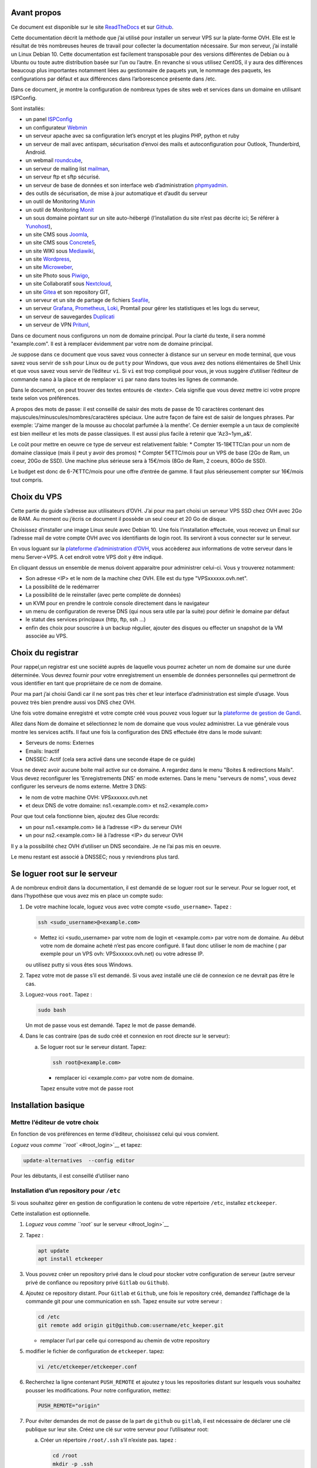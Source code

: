 Avant propos
============

Ce document est disponible sur le site
`ReadTheDocs <https://vps-installation.readthedocs.io>`__ et sur
`Github <https://github.com/apiou/vps_installation>`__.

Cette documentation décrit la méthode que j’ai utilisé pour installer un
serveur VPS sur la plate-forme OVH. Elle est le résultat de très
nombreuses heures de travail pour collecter la documentation nécessaire.
Sur mon serveur, j’ai installé un Linux Debian 10. Cette documentation
est facilement transposable pour des versions différentes de Debian ou à
Ubuntu ou toute autre distribution basée sur l’un ou l’autre. En
revanche si vous utilisez CentOS, il y aura des différences beaucoup
plus importantes notamment liées au gestionnaire de paquets ``yum``, le
nommage des paquets, les configurations par défaut et aux différences
dans l’arborescence présente dans /etc.

Dans ce document, je montre la configuration de nombreux types de sites
web et services dans un domaine en utilisant ISPConfig.

Sont installés:

-  un panel `ISPConfig <https://www.ispconfig.org/>`__

-  un configurateur `Webmin <http://www.webmin.com/>`__

-  un serveur apache avec sa configuration let’s encrypt et les plugins
   PHP, python et ruby

-  un serveur de mail avec antispam, sécurisation d’envoi des mails et
   autoconfiguration pour Outlook, Thunderbird, Android.

-  un webmail `roundcube <https://roundcube.net>`__,

-  un serveur de mailing list `mailman <https://www.list.org>`__,

-  un serveur ftp et sftp sécurisé.

-  un serveur de base de données et son interface web d’administration
   `phpmyadmin <https://www.phpmyadmin.net/>`__.

-  des outils de sécurisation, de mise à jour automatique et d’audit du
   serveur

-  un outil de Monitoring `Munin <http://munin-monitoring.org/>`__

-  un outil de Monitoring `Monit <http://mmonit.com/monit/>`__

-  un sous domaine pointant sur un site auto-hébergé (l’installation du
   site n’est pas décrite ici; Se référer à
   `Yunohost <https://yunohost.org>`__),

-  un site CMS sous `Joomla <https://www.joomla.fr/>`__,

-  un site CMS sous `Concrete5 <https://www.concrete5.org/>`__,

-  un site WIKI sous `Mediawiki <https://www.mediawiki.org>`__,

-  un site `Wordpress <https://wordpress.com>`__,

-  un site `Microweber <https://wordpress.com>`__,

-  un site Photo sous `Piwigo <https://piwigo.org/>`__,

-  un site Collaboratif sous `Nextcloud <https://nextcloud.com>`__,

-  un site `Gitea <https://gitea.io>`__ et son repository GIT,

-  un serveur et un site de partage de fichiers
   `Seafile <https://www.seafile.com>`__,

-  un serveur `Grafana <https://grafana.com/>`__,
   `Prometheus <https://prometheus.io/>`__,
   `Loki <https://github.com/grafana/loki>`__, Promtail pour gérer les
   statistiques et les logs du serveur,

-  un serveur de sauvegardes `Duplicati <https://www.duplicati.com>`__

-  un serveur de VPN `Pritunl <https://pritunl.com/>`__,

Dans ce document nous configurons un nom de domaine principal. Pour la
clarté du texte, il sera nommé "example.com". Il est à remplacer
évidemment par votre nom de domaine principal.

Je suppose dans ce document que vous savez vous connecter à distance sur
un serveur en mode terminal, que vous savez vous servir de ``ssh`` pour
Linux ou de ``putty`` pour Windows, que vous avez des notions
élémentaires de Shell Unix et que vous savez vous servir de l’éditeur
``vi``. Si ``vi`` est trop compliqué pour vous, je vous suggère
d’utiliser l’éditeur de commande ``nano`` à la place et de remplacer
``vi`` par ``nano`` dans toutes les lignes de commande.

Dans le document, on peut trouver des textes entourés de <texte>. Cela
signifie que vous devez mettre ici votre propre texte selon vos
préférences.

A propos des mots de passe: il est conseillé de saisir des mots de passe
de 10 caractères contenant des majuscules/minuscules/nombres/caractères
spéciaux. Une autre façon de faire est de saisir de longues phrases. Par
exemple: 'J’aime manger de la mousse au chocolat parfumée à la menthe'.
Ce dernier exemple a un taux de complexité est bien meilleur et les mots
de passe classiques. Il est aussi plus facile à retenir que
'Az3~1ym\_a&'.

Le coût pour mettre en oeuvre ce type de serveur est relativement
faible: \* Compter 15-18€TTC/an pour un nom de domaine classique (mais
il peut y avoir des promos) \* Compter 5€TTC/mois pour un VPS de base
(2Go de Ram, un coeur, 20Go de SSD). Une machine plus sérieuse sera à
15€/mois (8Go de Ram, 2 coeurs, 80Go de SSD).

Le budget est donc de 6-7€TTC/mois pour une offre d’entrée de gamme. Il
faut plus sérieusement compter sur 16€/mois tout compris.

Choix du VPS
============

Cette partie du guide s’adresse aux utilisateurs d’OVH. J’ai pour ma
part choisi un serveur VPS SSD chez OVH avec 2Go de RAM. Au moment ou
j’écris ce document il possède un seul coeur et 20 Go de disque.

Choisissez d’installer une image Linux seule avec Debian 10. Une fois
l’installation effectuée, vous recevez un Email sur l’adresse mail de
votre compte OVH avec vos identifiants de login root. Ils serviront à
vous connecter sur le serveur.

En vous loguant sur la `plateforme d’administration
d’OVH <https://www.ovh.com/manager/web>`__, vous accèderez aux
informations de votre serveur dans le menu Server→VPS. A cet endroit
votre VPS doit y être indiqué.

En cliquant dessus un ensemble de menus doivent apparaitre pour
administrer celui-ci. Vous y trouverez notamment:

-  Son adresse <IP> et le nom de la machine chez OVH. Elle est du type
   "VPSxxxxxx.ovh.net".

-  La possibilité de le redémarrer

-  La possibilité de le reinstaller (avec perte complète de données)

-  un KVM pour en prendre le controle console directement dans le
   navigateur

-  un menu de configuration de reverse DNS (qui nous sera utile par la
   suite) pour définir le domaine par défaut

-  le statut des services principaux (http, ftp, ssh …​)

-  enfin des choix pour souscrire à un backup régulier, ajouter des
   disques ou effecter un snapshot de la VM associée au VPS.

Choix du registrar
==================

Pour rappel,un registrar est une société auprès de laquelle vous pourrez
acheter un nom de domaine sur une durée déterminée. Vous devrez fournir
pour votre enregistrement un ensemble de données personnelles qui
permettront de vous identifier en tant que propriétaire de ce nom de
domaine.

Pour ma part j’ai choisi Gandi car il ne sont pas très cher et leur
interface d’administration est simple d’usage. Vous pouvez très bien
prendre aussi vos DNS chez OVH.

Une fois votre domaine enregistré et votre compte créé vous pouvez vous
loguer sur la `plateforme de gestion de
Gandi <https://admin.gandi.net/dashboard>`__.

Allez dans Nom de domaine et sélectionnez le nom de domaine que vous
voulez administrer. La vue générale vous montre les services actifs. Il
faut une fois la configuration des DNS effectuée être dans le mode
suivant:

-  Serveurs de noms: Externes

-  Emails: Inactif

-  DNSSEC: Actif (cela sera activé dans une seconde étape de ce guide)

Vous ne devez avoir aucune boite mail active sur ce domaine. A regardez
dans le menu "Boites & redirections Mails". Vous devez reconfigurer les
'Enregistrements DNS' en mode externes. Dans le menu "serveurs de noms",
vous devez configurer les serveurs de noms externe. Mettre 3 DNS:

-  le nom de votre machine OVH: VPSxxxxxx.ovh.net

-  et deux DNS de votre domaine: ns1.<example.com> et ns2.<example.com>

Pour que tout cela fonctionne bien, ajoutez des Glue records:

-  un pour ns1.<example.com> lié à l’adresse <IP> du serveur OVH

-  un pour ns2.<example.com> lié à l’adresse <IP> du serveur OVH

Il y a la possibilité chez OVH d’utiliser un DNS secondaire. Je ne l’ai
pas mis en oeuvre.

Le menu restant est associé à DNSSEC; nous y reviendrons plus tard.

Se loguer root sur le serveur
=============================

A de nombreux endroit dans la documentation, il est demandé de se loguer
root sur le serveur. Pour se loguer root, et dans l’hypothèse que vous
avez mis en place un compte sudo:

1. De votre machine locale, loguez vous avec votre compte
   ``<sudo_username>``. Tapez :

   .. code:: bash

       ssh <sudo_username>@<example.com> 

   -  Mettez ici <sudo\_username> par votre nom de login et
      <example.com> par votre nom de domaine. Au début votre nom de
      domaine acheté n’est pas encore configuré. Il faut donc utiliser
      le nom de machine ( par exemple pour un VPS ovh:
      VPSxxxxxx.ovh.net) ou votre adresse IP.

   ou utilisez putty si vous êtes sous Windows.

2. Tapez votre mot de passe s’il est demandé. Si vous avez installé une
   clé de connexion ce ne devrait pas être le cas.

3. Loguez-vous ``root``. Tapez :

   .. code:: bash

       sudo bash

   Un mot de passe vous est demandé. Tapez le mot de passe demandé.

4. Dans le cas contraire (pas de sudo créé et connexion en root directe
   sur le serveur):

   a. Se loguer root sur le serveur distant. Tapez:

      .. code:: bash

          ssh root@<example.com> 

      -  remplacer ici <example.com> par votre nom de domaine.

      Tapez ensuite votre mot de passe root

Installation basique
====================

Mettre l’éditeur de votre choix
-------------------------------

En fonction de vos préférences en terme d’éditeur, choisissez celui qui
vous convient.

`Loguez vous comme ``root`` <#root_login>`__ et tapez:

.. code:: bash

    update-alternatives  --config editor

Pour les débutants, il est conseillé d’utiliser nano

Installation d’un repository pour ``/etc``
------------------------------------------

Si vous souhaitez gérer en gestion de configuration le contenu de votre
répertoire ``/etc``, installez ``etckeeper``.

Cette installation est optionnelle.

1.  `Loguez vous comme ``root`` sur le serveur <#root_login>`__

2.  Tapez :

    .. code:: bash

        apt update
        apt install etckeeper

3.  Vous pouvez créer un repository privé dans le cloud pour stocker
    votre configuration de serveur (autre serveur privé de confiance ou
    repository privé ``Gitlab`` ou ``Github``).

4.  Ajoutez ce repository distant. Pour ``Gitlab`` et ``Github``, une
    fois le repository créé, demandez l’affichage de la commande git
    pour une communication en ssh. Tapez ensuite sur votre serveur :

    .. code:: bash

        cd /etc
        git remote add origin git@github.com:username/etc_keeper.git 

    -  remplacer l’url par celle qui correspond au chemin de votre
       repository

5.  modifier le fichier de configuration de ``etckeeper``. tapez:

    .. code:: bash

        vi /etc/etckeeper/etckeeper.conf

6.  Recherchez la ligne contenant ``PUSH_REMOTE`` et ajoutez y tous les
    repositories distant sur lesquels vous souhaitez pousser les
    modifications. Pour notre configuration, mettez:

    .. code:: bash

        PUSH_REMOTE="origin"

7.  Pour éviter demandes de mot de passe de la part de ``github`` ou
    ``gitlab``, il est nécessaire de déclarer une clé publique sur leur
    site. Créez une clé sur votre serveur pour l’utilisateur root:

    a. Créer un répertoire ``/root/.ssh`` s’il n’existe pas. tapez :

       .. code:: bash

           cd /root
           mkdir -p .ssh

    b. Allez dans le répertoire. Tapez :

       .. code:: bash

           cd /root/.ssh

    c. Générez vous clés. Tapez :

       .. code:: bash

           ssh-keygen -t rsa

    d. Un ensemble de questions apparaît. Si un texte vous explique que
       le fichier existe déjà, arrêtez la procédure. Cela signifie que
       vous avez déjà créé une clé et que vous risquez de perdre la
       connexion à d’autres serveurs si vous en générez une nouvelle.
       Sinon, appuyez sur Entrée à chaque fois pour accepter les valeurs
       par défaut.

    e. Allez sur ``gitlab`` ou ``github`` dans la rubriques "settings"
       et le menu "SSH keys". Ajoutez la clé que vous aurez affiché avec
       la commande suivante:

       .. code:: bash

           cat /root/.ssh/id_rsa.pub

8.  Effectuez un premier push. Tapez:

    .. code:: bash

        cd /etc
        git push -u origin master

9.  aucun mot de passe ne doit vous être demandé. Si ce n’est pas le
    cas, re-vérifier les étapes précédentes.

10. Lancer ``etckeeper``. Tapez:

    .. code:: bash

        etckeeper commit

11. Tout le contenu de ``/etc`` est poussé sur le repository. Saisissez
    un commentaire.

12. C’est fait !

Mise à jour des sources de paquets Debian
-----------------------------------------

1. `Loguez vous comme ``root`` sur le serveur <#root_login>`__

2. Modifier la liste standard de paquets

   a. Éditer le fichier ``/etc/apt/sources.list``. Tapez:

      .. code:: bash

          vi /etc/apt/sources.list

   b. Dé-commenter les lignes débutant par ``deb`` et contenant le terme
      ``backports``. Par exemple pour
      ``#deb http://deb.debian.org/debian buster-backports main contrib non-free``
      enlever le # en début de ligne

   c. Ajouter sur toutes les lignes les paquets ``contrib`` et
      ``non-free`` . en ajoutant ces textes après chaque mot ``main`` du
      fichier ``source.list``

   d. Le fichier doit ressembler à ceci:

      .. code:: ini

          deb http://deb.debian.org/debian buster main contrib non-free
          deb-src http://deb.debian.org/debian buster main contrib non-free

          ## Major bug fix updates produced after the final release of the
          ## distribution.
          deb http://security.debian.org/ buster/updates main contrib non-free
          deb-src http://security.debian.org/ buster/updates main contrib non-free
          deb http://deb.debian.org/debian buster-updates main contrib non-free
          deb-src http://deb.debian.org/debian buster-updates main contrib non-free

          ## N.B. software from this repository may not have been tested as
          ## extensively as that contained in the main release, although it includes
          ## newer versions of some applications which may provide useful features.
          deb http://deb.debian.org/debian buster-backports main contrib non-free
          deb-src http://deb.debian.org/debian buster-backports main contrib non-free

3. Effectuer une mise à niveau du système

   a. Mettez à jour la liste des paquets. Tapez:

      .. code:: bash

          apt update

   b. Installez les nouveautés. Tapez:

      .. code:: bash

          apt dist-upgrade

4. Effectuez du ménage. Tapez:

   .. code:: bash

       apt autoremove

Installation des paquets de base
--------------------------------

1. `Loguez vous comme ``root`` sur le serveur <#root_login>`__

2. Tapez:

.. code:: bash

    apt install curl wget ntpdate apt-transport-https apt-listchanges apt-file apt-rdepends man

Installer l’outil Debfoster
---------------------------

L’outil ``debfoster`` permet de ne conserver que les paquets essentiels.

Cette installation est optionnelle.

Il maintient un fichier ``keepers`` présent dans ``/var/lib/debfoster``

En répondant aux questions de conservations de paquets, ``debfoster``
maintient la liste des paquets uniques nécessaires au système. Tous les
autres paquets seront supprimés.

1. `Loguez vous comme ``root`` sur le serveur <#root_login>`__

2. Ajouter le paquet ``debfoster``. Tapez :

   .. code:: bash

       apt install debfoster

3. Lancez ``debfoster``. Tapez :

   .. code:: bash

       debfoster

4. Répondez au questions pour chaque paquet

5. Acceptez la liste des modifications proposées à la fin. Les paquets
   superflus seront supprimés

Création d’un fichier keeper dans /etc
--------------------------------------

Vous pourriez être intéressé après l’installation de ``debfoster`` et de
``etckeeper`` de construire automatiquement un fichier qui contient la
liste des paquets qui permettent de réinstaller le systeme:

1. `Loguez vous comme ``root`` sur le serveur <#root_login>`__

2. Tapez:

   .. code:: bash

       vi /etc/etckeeper/pre-commit.d/35debfoster

3. Saisissez dans le fichier:

   .. code:: bash

       #!/bin/sh
       set -e

       # Make sure sort always sorts in same order.
       LANG=C
       export LANG

       shellquote() {
               # Single quotes text, escaping existing single quotes.
               sed -e "s/'/'\"'\"'/g" -e "s/^/'/" -e "s/$/'/"
       }


       if [ "$VCS" = git ] || [ "$VCS" = hg ] || [ "$VCS" = bzr ] || [ "$VCS" = darcs ]; then
               # Make sure the file is not readable by others, since it can leak
               # information about contents of non-readable directories in /etc.
               debfoster -q -k /etc/keepers
               chmod 600 /etc/keepers
               sed -i "1i\\# debfoster file" /etc/keepers
               sed -i "1i\\# Generated by etckeeper.  Do not edit."  /etc/keepers

               # stage the file as part of the current commit
               if [ "$VCS" = git ]; then
                       # this will do nothing if the keepers file is unchanged.
                       git add keepers
               fi
               # hg, bzr and darcs add not done, they will automatically
               # include the file in the current commit
       fi

4. Sauvez et tapez:

   .. code:: bash

       chmod 755 /etc/etckeeper/pre-commit.d/35debfoster

5. Exécutez maintenant ``etckeeper``

   .. code:: bash

       etckeeper commit

6. Le fichier keepers est créé et sauvegardé automatiquement.

Installation des mises à jours automatiques
-------------------------------------------

Si vous souhaitez installer automatiquement les paquets Debian de
correction de bugs de sécurité, cette installation est pour vous.

Cette installation est optionnelle.

    **Warning**

    L’installation automatique de paquets peut conduire dans certains
    cas très rare à des dysfonctionnements du serveur. Il est important
    de regarder périodiquement les logs d’installation

Tapez:

.. code:: bash

    apt install unattended-upgrades

Vérification du nom de serveur
------------------------------

Cette partie consiste à vérifier que le serveur a un hostname
correctement configuré.

1. `Loguez vous comme ``root`` sur le serveur <#root_login>`__

2. vérifier que le hostname est bien celui attendu (c’est à dire
   configuré par votre hébergeur). Tapez :

   .. code:: bash

       cat /etc/hostname

   Le nom du hostname (sans le domaine) doit s’afficher.

   a. Si ce n’est pas le cas, changer ce nom en éditant le fichier.
      Tapez :

      .. code:: shell

          vi /etc/hostname

      Changez la valeur, sauvegardez et rebootez. Tapez :

      .. code:: bash

          reboot

   b. `Loguez vous comme ``root`` sur le serveur <#root_login>`__

3. Vérifier le fichier ``hosts``. Tapez :

   .. code:: bash

       cat /etc/hosts

   Si le fichier contient plusieurs lignes avec la même adresse de
   loopback en ``127.x.y.z``, en gardez une seule et celle avec le
   hostname et le nom de domaine complet.

   a. si ce n’est pas le cas, changer les lignes en éditant le fichier.
      Tapez:

      .. code:: bash

          vi /etc/hosts

      Changez la ou les lignes, sauvegardez et rebootez. Tapez :

      .. code:: bash

          reboot

   b. `Loguez vous comme ``root`` sur le serveur <#root_login>`__

4. Vérifiez que tout est correctement configuré.

   a. Tapez :

      .. code:: bash

          hostname

      La sortie doit afficher le nom de host.

   b. Tapez ensuite :

      .. code:: bash

          hostname -f

      La sortie doit afficher le nom de host avec le nom de domaine.

Configurer une IPV6
-------------------

OVH propose des adresses IPV6. Ces adresses sont indiquées sur le
panneau de synthèse du VPS (Dashboard).

La résolution par DHCP ne semble pas fonctionner. Il faut donc
configurer l’adresse à la main:

1. Tapez:

   .. code:: bash

       vi /etc/network/interfaces

2. Ajoutez ces lignes à la fin:

   .. code:: ini

       iface eth0 inet6 static
       address <IPV6_ADDRESS> 
       post-up /sbin/ip -6 route add <GW_ADDRESS> dev eth0 
       post-up /sbin/ip -6 route add default via <GW_ADDRESS> dev eth0 
       pre-down /sbin/ip -6 route del default via <GW_ADDRESS> dev eth0 
       pre-down /sbin/ip -6 route del <GW_ADDRESS> dev eth0 

   -  Mettre ici l’adresse IPV6 proposée par OVH

   -  Mettre ici l’adresse IPV6 du gateway proposé par OVH

Interdire le login direct en root
---------------------------------

Il est toujours vivement déconseillé d’autoriser la possibilité de se
connecter directement en SSH en tant que root. De ce fait, notre
première action sera de désactiver le login direct en root et
d’autoriser le sudo. Respectez bien les étapes de cette procédure:

1. `Loguez vous comme ``root`` sur le serveur <#root_login>`__

2. Ajoutez un utilisateur standard qui sera nommé par la suite en tant
   que <sudo\_username>

   a. Tapez :

      .. code:: bash

          adduser <sudo_username>

   b. Répondez aux questions qui vont sont posées: habituellement le nom
      complet d’utilisateur et le mot de passe.

   c. Donner les attributs sudo à l’utilisateur ``<sudo_username>``.
      Tapez :

      .. code:: bash

          usermod -a -G sudo <sudo_username>

   d. Dans une autre fenêtre, se connecter sur le serveur avec votre
      nouveau compte ``<sudo_username>``:

      .. code:: bash

          ssh <sudo_username>@<example.com> 

      -  remplacer ici <sudo\_username> par votre login et <example.com>
         par votre nom de domaine

   e. une fois logué, tapez:

      .. code:: bash

          sudo bash

      Tapez le mot de passe de votre utilisateur. Vous devez avoir accès
      au compte root. Si ce n’est pas le cas, revérifiez la procédure et
      repassez toutes les étapes.

    **Important**

    Tout pendant que ces premières étapes ne donnent pas satisfaction ne
    passez pas à la suite sous peine de perdre la possibilité d’accéder
    à votre serveur.

1. Il faut maintenant modifier la configuration de sshd.

   a. Editez le fichier ``/etc/ssh/sshd_config``, Tapez:

      .. code:: bash

          vi /etc/ssh/sshd_config

      il faut rechercher la ligne: ``PermitRootLogin yes`` et la
      remplacer par:

      .. code:: ini

          PermitRootLogin no

   b. Redémarrez le serveur ssh. Tapez :

      .. code:: bash

          service sshd restart

2. Faites maintenant l’essai de vous re-loguer avec le compte root.Tapez
   :

   .. code:: bash

       ssh root@<example.com> 

   -  Remplacer ici <example.com> par votre nom de domaine

3. Ce ne devrait plus être possible: le serveur vous l’indique par un
   message ``Permission denied, please try again.``

Création d’une clé de connexion ssh locale
------------------------------------------

Pour créer une clé et la déployer:

1. Créez une clé sur votre machine locale (et pas sur le serveur
   distant!):

   a. Ouvrir un terminal

   b. Créer un répertoire ``~/.ssh`` s’il n’existe pas. tapez :

      .. code:: bash

          mkdir -p $HOME/.ssh

   c. Allez dans le répertoire. Tapez :

      .. code:: bash

          cd ~/.ssh

   d. Générez vous clés. Tapez :

      .. code:: bash

          ssh-keygen -t rsa

   e. Un ensemble de questions apparaît. Si un texte vous explique que
      le fichier existe déjà, arrêtez la procédure. Cela signifie que
      vous avez déjà créé une clé et que vous risquez de perdre la
      connexion à d’autres serveurs si vous en générez une nouvelle.
      Sinon, appuyez sur Entrée à chaque fois pour accepter les valeurs
      par défaut.

2. Sur votre PC local afficher la clé à l’écran. Elle sera copiée-collée
   par la suite:

   .. code:: bash

       cat /root/.ssh/id_rsa.pub

3. Déployez votre clé:

   a. Loguez vous sur votre serveur distant. Tapez :

      .. code:: bash

          ssh <sudo_username>@<example.com> 

      -  remplacer ici <sudo\_username> par votre login et <example.com>
         par votre nom de domaine

      Entrez votre mot de passe

   b. Créer un répertoire ``~/.ssh`` s’il n’existe pas. tapez: :

      .. code:: bash

          mkdir -p $HOME/.ssh

   c. Éditez le fichier ``~/.ssh/authorized_keys`` tapez:

      .. code:: bash

          vi ~/.ssh/authorized_keys

      et coller dans ce fichier le texte contenu dans le votre fichier
      local ``~/.ssh/id_rsa.pub``. Remarque: il peut y avoir déjà des
      clés dans le fichier ``authorized_keys``.

   d. Sécurisez votre fichier de clés. Tapez: :

      .. code:: bash

          chmod 600 ~/.ssh/authorized_keys

   e. Sécurisez le répertoire SSH; Tapez :

      .. code:: bash

          chmod 700 ~/.ssh

   f. Déconnectez vous de votre session

4. Vérifiez que tout fonctionne en vous connectant. Tapez: :

   .. code:: bash

       ssh <sudo_username>@<example.com> 

   -  remplacer ici <sudo\_username> par votre login et <example.com>
      par votre nom de domaine

   La session doit s’ouvrir sans demander de mot de passe.

Sudo sans mot de passe
----------------------

Avant tout, il faut bien se rendre compte que cela constitue
potentiellement une faille de sécurité et qu’en conséquence, le compte
possédant cette propriété devra être autant sécurisé qu’un compte root.
L’intérêt étant d’interdire le compte root en connexion ssh tout en
gardant la facilité de se loguer root sur le système au travers d’un
super-compte.

1. `Loguez vous comme ``root`` sur le serveur <#root_login>`__

2. Ajoutez un groupe sudonp et y affecter un utilisateur. Tapez :

   .. code:: bash

       addgroup --system sudonp

   a. Ajouter l’utilisateur: :

      .. code:: bash

          usermod -a -G sudonp <sudo_username>

   b. Éventuellement retirez l’utilisateur du groupe sudo s’il a été
      ajouté auparavant :

      .. code:: bash

          gpasswd -d <sudo_username> sudo

   c. Éditez le fichier sudoers. Tapez :

      .. code:: bash

          vi /etc/sudoers

   d. Ajouter dans le fichier la ligne suivante:

      .. code:: ini

          %sudonp ALL=(ALL:ALL) NOPASSWD: ALL`

      L’utilisateur nom\_d\_utilisateur pourra se logger root sans mot
      de passe au travers de la commande ``sudo bash``

Installer l’outil dselect
-------------------------

L’outil ``dselect`` permet de choisir de façon interactive les paquets
que l’on souhaite installer.

1. `Loguez vous comme ``root`` sur le serveur <#root_login>`__

2. Ajouter le paquet ``dselect``. Tapez :

   .. code:: bash

       apt install dselect

Ajouter un fichier de swap
--------------------------

Pour un serveur VPS de 2 Go de RAM, la taille du fichier de swap sera de
1 Go:

1. `Loguez vous comme ``root`` sur le serveur <#root_login>`__

2. Tapez:

   .. code:: bash

       cd /
       fallocate -l 2G /swapfile
       chmod 600 /swapfile
       mkswap /swapfile
       swapon /swapfile

3. Enfin ajoutez une entrée dans le fichier fstab. Tapez :

   .. code:: bash

       vi /etc/fstab

4. Ajoutez la ligne:

   ::

       /swapfile swap swap defaults 0 0

Installation initiale des outils
================================

La procédure d’installation ci-dessous configure ISPconfig avec les
fonctionnalités suivantes: Postfix, Dovecot, MariaDB, rkHunter, Amavisd,
SPamAssassin, ClamAV, Apache, PHP, Let’s Encrypt, Mailman, PureFTPd,
Bind, Webalizer, AWStats, fail2Ban, UFW Firewall, PHPMyadmin, RoundCube.

1. `Loguez vous comme ``root`` sur le serveur <#root_login>`__

2. Changez le Shell par défaut. Tapez :

   .. code:: bash

       dpkg-reconfigure dash

   A la question ``utilisez dash comme shell par défaut`` répondez
   ``non``. C’est bash qui doit être utilisé.

3. Installation de quelques paquets debian. ;-)

   a. Tapez :

      .. code:: bash

          apt install patch ntp postfix postfix-mysql postfix-doc mariadb-client mariadb-server openssl getmail4 rkhunter binutils dovecot-imapd dovecot-pop3d dovecot-mysql dovecot-sieve dovecot-lmtpd amavisd-new spamassassin clamav clamav-daemon unzip bzip2 arj nomarch lzop cabextract p7zip p7zip-full unrar lrzip libnet-ldap-perl libauthen-sasl-perl clamav-docs daemon libio-string-perl libio-socket-ssl-perl libnet-ident-perl zip libnet-dns-perl libdbd-mysql-perl postgrey apache2 apache2-doc apache2-utils libapache2-mod-php php php-common php-gd php-mysql php-imap php-cli php-cgi libapache2-mod-fcgid apache2-suexec-pristine php-pear mcrypt  imagemagick libruby libapache2-mod-python php-curl php-intl php-pspell php-recode php-sqlite3 php-tidy php-xmlrpc php-xsl memcached php-memcache php-imagick php-gettext php-zip php-mbstring memcached libapache2-mod-passenger php-soap php-fpm php-opcache php-apcu bind9 dnsutils haveged webalizer awstats geoip-database libclass-dbi-mysql-perl libtimedate-perl fail2ban ufw anacron

4. Aux questions posées répondez:

   a. ``Type principal de configuration de mail``: ← Sélectionnez
      ``Site Internet``

   b. ``Nom de courrier``: ← Entrez votre nom de host. Par exemple:
      mail.example.com

Configuration de Postfix
------------------------

1. Editez le master.cf file de postfix. Tapez :

   .. code:: bash

       vi /etc/postfix/master.cf

2. Ajoutez dans le fichier:

   ::

       submission inet n - - - - smtpd
        -o syslog_name=postfix/submission
        -o smtpd_tls_security_level=encrypt
        -o smtpd_sasl_auth_enable=yes
        -o smtpd_client_restrictions=permit_sasl_authenticated,reject

       smtps inet n - - - - smtpd
        -o syslog_name=postfix/smtps
        -o smtpd_tls_wrappermode=yes
        -o smtpd_sasl_auth_enable=yes
        -o smtpd_client_restrictions=permit_sasl_authenticated,reject

3. Sauvegardez et relancez Postfix:

   .. code:: bash

       systemctl restart postfix

Configuration de MariaDB
------------------------

1.  Sécurisez votre installation MariaDB. Tapez :

    .. code:: bash

        mysql_secure_installation

    Répondez au questions ainsi:

    a. ``Enter current password for root``: ← Tapez Entrée

    b. ``Set root password? [Y/n]``: ← Tapez ``Y``

    c. ``New password:``: ← Tapez votre mot de passe root MariaDB

    d. ``Re-enter New password:``: ← Tapez votre mot de passe root
       MariaDB

    e. ``Remove anonymous users? [Y/n]``: ← Tapez ``Y``

    f. ``Disallow root login remotely? [Y/n]``: ← Tapez ``Y``

    g. ``Remove test database and access to it? [Y/n]``: ← Tapez ``Y``

    h. ``Reload privilege tables now? [Y/n]``: ← Tapez ``Y``

2.  MariaDB doit pouvoir être atteint par toutes les interfaces et pas
    seulement localhost.

3.  Éditez le fichier de configuration. :

    .. code:: bash

        vi /etc/mysql/mariadb.conf.d/50-server.cnf

4.  Commentez la ligne ``bind-address``:

    .. code:: bash

        #bind-address           = 127.0.0.1

5.  Modifiez la méthode d’accès à la base MariaDB pour utiliser la
    méthode de login native.

    a. Tapez :

       .. code:: bash

           echo "update mysql.user set plugin = 'mysql_native_password' where user='root';" | mysql -u root

6.  Editez le fichier debian.cnf. Tapez :

    .. code:: bash

        vi /etc/mysql/debian.cnf

    a. Aux deux endroits du fichier ou le mot clé ``password`` est
       présent, mettez le mot de passe root de votre base de données.

       .. code:: ini

           password = votre_mot_de_passe

7.  Pour éviter l’erreur ``Error in accept: Too many open files``,
    augmenter la limite du nombre de fichiers ouverts.

    a. Editer le fichier: :

       .. code:: bash

           vi /etc/security/limits.conf

    b. Ajoutez à la fin du fichier les deux lignes:

       .. code:: bash

           mysql soft nofile 65535
           mysql hard nofile 65535

8.  Créez ensuite un nouveau répertoire. Tapez:

    .. code:: bash

        mkdir -p /etc/systemd/system/mysql.service.d/

    a. Editer le fichier limits.conf. :

       .. code:: bash

           vi /etc/systemd/system/mysql.service.d/limits.conf

    b. Ajoutez dans le fichier les lignes suivantes:

       ::

           [Service]
           LimitNOFILE=infinity

9.  Redémarrez votre serveur MariaDB. Tapez: :

    .. code:: bash

        systemctl daemon-reload
        systemctl restart mariadb

10. vérifiez maintenant que MariaDB est accessible sur toutes les
    interfaces réseau. Tapez :

    .. code:: bash

        netstat -tap | grep mysql

11. La sortie doit être du type:
    ``tcp6 0 0 [::]:mysql [::]:* LISTEN 13708/mysqld``

12. Désactiver SpamAssassin puisque amavisd utilise celui ci en sous
    jacent. Tapez :

    .. code:: bash

        systemctl stop spamassassin
        systemctl disable spamassassin

Configuration d’Apache
----------------------

1. Installez les modules Apache nécessaires. Tapez :

   .. code:: bash

       a2enmod suexec rewrite ssl proxy_http actions include dav_fs dav auth_digest cgi headers actions proxy_fcgi alias speling

2. Pour ne pas être confronté aux problèmes de sécurité de type
   `HTTPOXY <https://www.howtoforge.com/tutorial/httpoxy-protect-your-server/>`__,
   il est nécessaire de créer un petit module dans apache.

   a. Éditez le fichier httpoxy.conf: :

      .. code:: bash

          vi /etc/apache2/conf-available/httpoxy.conf

   b. Collez les lignes suivantes:

      .. code:: apache

          <IfModule mod_headers.c>
              RequestHeader unset Proxy early
          </IfModule>

3. Activez le module en tapant :

   .. code:: bash

       a2enconf httpoxy
       systemctl restart apache2

4. Désactiver la documentation apache en tapant:

   .. code:: bash

       a2disconf apache2-doc
       systemctl restart apache2

Installation et Configuration de Mailman
----------------------------------------

1. Tapez :

   .. code:: bash

       apt-get install mailman

2. Sélectionnez un langage:

   a. ``Languages to support:`` ← Tapez ``en (English)``

   b. ``Missing site list :`` ← Tapez ``Ok``

3. Créez une mailing list. Tapez:

   .. code:: bash

       newlist mailman

4. ensuite éditez le fichier aliases: :

   .. code:: bash

       vi /etc/aliases

   et ajoutez les lignes affichées à l’écran:

   ::

       ## mailman mailing list
       mailman:              "|/var/lib/mailman/mail/mailman post mailman"
       mailman-admin:        "|/var/lib/mailman/mail/mailman admin mailman"
       mailman-bounces:      "|/var/lib/mailman/mail/mailman bounces mailman"
       mailman-confirm:      "|/var/lib/mailman/mail/mailman confirm mailman"
       mailman-join:         "|/var/lib/mailman/mail/mailman join mailman"
       mailman-leave:        "|/var/lib/mailman/mail/mailman leave mailman"
       mailman-owner:        "|/var/lib/mailman/mail/mailman owner mailman"
       mailman-request:      "|/var/lib/mailman/mail/mailman request mailman"
       mailman-subscribe:    "|/var/lib/mailman/mail/mailman subscribe mailman"
       mailman-unsubscribe:  "|/var/lib/mailman/mail/mailman unsubscribe mailman"

5. Exécutez :

   .. code:: bash

       newaliases

   et redémarrez postfix: :

   .. code:: bash

       systemctl restart postfix

6. Activez la page web de mailman dans apache: :

   .. code:: bash

       ln -s /etc/mailman/apache.conf /etc/apache2/conf-enabled/mailman.conf

7. Redémarrez apache :

   .. code:: bash

       systemctl restart apache2

   puis redémarrez le demon mailman :

   .. code:: bash

       systemctl restart mailman

8. Le site web de mailman est accessible

   a. Vous pouvez accéder à la page admin Mailman à
      `http://<server1.example.com>/cgi-bin/mailman/admin/ <http://<server1.example.com>/cgi-bin/mailman/admin/>`__

   b. La page web utilisateur de la mailing list est accessible ici
      `http://<server1.example.com/cgi-bin>/mailman/listinfo/ <http://<server1.example.com/cgi-bin>/mailman/listinfo/>`__.

   c. Sous
      `http://<server1.example.com>/pipermail/mailman <http://<server1.example.com>/pipermail/mailman>`__
      vous avez accès aux archives.

Configuration d' Awstats
------------------------

1. configurer la tache cron d’awstats: Éditez le fichier :

   .. code:: bash

       vi /etc/cron.d/awstats

   Et commentez toutes les lignes:

   ::

       #MAILTO=root
       #*/10 * * * * www-data [ -x /usr/share/awstats/tools/update.sh ] && /usr/share/awstats/tools/update.sh
       # Generate static reports:
       #10 03 * * * www-data [ -x /usr/share/awstats/tools/buildstatic.sh ] && /usr/share/awstats/tools/buildstatic.sh

Configuration de Fail2ban
-------------------------

1. Editez le fichier jail.local :

   .. code:: bash

       vi /etc/fail2ban/jail.local

   Ajoutez les lignes suivantes:

   .. code:: ini

       [dovecot]
       enabled = true
       filter = dovecot
       logpath = /var/log/mail.log
       maxretry = 5

       [postfix-sasl]
       enabled = true
       port = smtp
       filter = postfix[mode=auth]
       logpath = /var/log/mail.log
       maxretry = 3

2. Redémarrez Fail2ban: :

   .. code:: bash

       systemctl restart fail2ban

Installation et configuration de PureFTPd
-----------------------------------------

1. Tapez: :

   .. code:: bash

       apt-get install pure-ftpd-common pure-ftpd-mysql

2. Éditez le fichier de conf: :

   .. code:: bash

       vi /etc/default/pure-ftpd-common

3. Changez les lignes ainsi:

   .. code:: ini

       STANDALONE_OR_INETD=standalone
       VIRTUALCHROOT=true

4. Autorisez les connexions TLS. Tapez:

   .. code:: bash

       echo 1 > /etc/pure-ftpd/conf/TLS

5. Créez un certificat SSL.

   a. Tapez :

      .. code:: bash

          mkdir -p /etc/ssl/private/

   b. Puis créez le certificat auto signé. Tapez :

      .. code:: bash

          openssl req -x509 -nodes -days 7300 -newkey rsa:2048 -keyout /etc/ssl/private/pure-ftpd.pem -out /etc/ssl/private/pure-ftpd.pem

      et répondez aux questions de la manière suivante:

      i.   ``Country Name (2 letter code) [AU]:`` ← Entrez le code pays
           à 2 lettres

      ii.  ``State or Province Name (full name) [Some-State]:`` ← Entrer
           le nom d’état

      iii. ``Locality Name (eg, city) []:`` ← Entrer votre ville

      iv.  ``Organization Name (eg, company) [Internet Widgits Pty Ltd]:``
           ← Entrez votre entreprise ou tapez entrée

      v.   ``Organizational Unit Name (eg, section) []:`` ← Tapez entrée

      vi.  ``Common Name (e.g. server FQDN or YOUR name) []:`` ← Enter
           le nom d’hôte de votre serveur. Dans notre cas:
           server1.example.com

      vii. ``Email Address []:`` ← Tapez entrée

   c. Puis tapez :

      .. code:: bash

          chmod 600 /etc/ssl/private/pure-ftpd.pem

   d. et redémarrez pure-ftpd en tapant: :

      .. code:: bash

          systemctl restart pure-ftpd-mysql

Installation et configuration de phpmyadmin
-------------------------------------------

1. Installez phpmyadmin. Exécutez:

   .. code:: bash

       mkdir /usr/share/phpmyadmin
       mkdir /etc/phpmyadmin
       mkdir -p /var/lib/phpmyadmin/tmp
       chown -R www-data:www-data /var/lib/phpmyadmin
       touch /etc/phpmyadmin/htpasswd.setup
       cd /tmp
       wget https://files.phpmyadmin.net/phpMyAdmin/4.9.0.1/phpMyAdmin-4.9.0.1-all-languages.tar.gz
       tar xfz phpMyAdmin-4.9.0.1-all-languages.tar.gz
       mv phpMyAdmin-4.9.0.1-all-languages/* /usr/share/phpmyadmin/
       rm phpMyAdmin-4.9.0.1-all-languages.tar.gz
       rm -rf phpMyAdmin-4.9.0.1-all-languages
       cp /usr/share/phpmyadmin/config.sample.inc.php  /usr/share/phpmyadmin/config.inc.php

2. Éditez le fichier :

   .. code:: bash

       vi /usr/share/phpmyadmin/config.inc.php

   a. Modifier l’entrée ``blowfish_secret`` en ajoutant votre propre
      chaîne de 32 caractères.

   b. Éditez le fichier: :

      .. code:: bash

          vi /etc/apache2/conf-available/phpmyadmin.conf

   c. Ajoutez les lignes suivantes:

      .. code:: apache

          # phpMyAdmin default Apache configuration

          Alias /phpmyadmin /usr/share/phpmyadmin

          <Directory /usr/share/phpmyadmin>
           Options FollowSymLinks
           DirectoryIndex index.php

           <IfModule mod_php7.c>
           AddType application/x-httpd-php .php

           php_flag magic_quotes_gpc Off
           php_flag track_vars On
           php_flag register_globals Off
           php_value include_path .
           </IfModule>

          </Directory>

          # Authorize for setup
          <Directory /usr/share/phpmyadmin/setup>
           <IfModule mod_authn_file.c>
           AuthType Basic
           AuthName "phpMyAdmin Setup"
           AuthUserFile /etc/phpmyadmin/htpasswd.setup
           </IfModule>
           Require valid-user
          </Directory>

          # Disallow web access to directories that don't need it
          <Directory /usr/share/phpmyadmin/libraries>
           Order Deny,Allow
           Deny from All
          </Directory>
          <Directory /usr/share/phpmyadmin/setup/lib>
           Order Deny,Allow
           Deny from All
          </Directory>

3. Activez le module et redémarrez apache. Tapez :

   .. code:: bash

       a2enconf phpmyadmin
       systemctl restart apache2

4. Créer la base de donnée phpmyadmin.

   a. Tapez :

      .. code:: bash

          mysql -u root -p

      puis entrer le mot de passe root

   b. Créez une base phpmyadmin. Tapez :

      .. code:: sql

          CREATE DATABASE phpmyadmin;

   c. Créez un utilisateur phpmyadmin. Tapez :

      .. code:: sql

          CREATE USER 'pma'@'localhost' IDENTIFIED BY 'mypassword'; 

      -  ``mypassword`` doit être remplacé par un mot de passe choisi.

   d. Accordez des privilèges et sauvez:

      .. code:: sql

          GRANT ALL PRIVILEGES ON phpmyadmin.* TO 'pma'@'localhost' IDENTIFIED BY 'mypassword' WITH GRANT OPTION; 

      -  ``mypassword`` doit être remplacé par un mot de passe choisi.

   e. Flusher les privilèges:

      .. code:: sql

          FLUSH PRIVILEGES;

   f. et enfin

      .. code:: sql

          EXIT;

5. Chargez les tables sql dans la base phpmyadmin:

   .. code:: bash

       mysql -u root -p phpmyadmin < /usr/share/phpmyadmin/sql/create_tables.sql

6. Enfin ajoutez les mots de passe nécessaires dans le fichier de
   config.

   a. Tapez:

      .. code:: bash

          vi /usr/share/phpmyadmin/config.inc.php

   b. Rechercher le texte contenant ``controlhost`` . Ci-dessous, un
      exemple:

      .. code:: php

          /* User used to manipulate with storage */
          $cfg['Servers'][$i]['controlhost'] = 'localhost';
          $cfg['Servers'][$i]['controlport'] = '';
          $cfg['Servers'][$i]['controluser'] = 'pma';
          $cfg['Servers'][$i]['controlpass'] = 'mypassword'; 


          /* Storage database and tables */
          $cfg['Servers'][$i]['pmadb'] = 'phpmyadmin';
          $cfg['Servers'][$i]['bookmarktable'] = 'pma__bookmark';
          $cfg['Servers'][$i]['relation'] = 'pma__relation';
          $cfg['Servers'][$i]['table_info'] = 'pma__table_info';
          $cfg['Servers'][$i]['table_coords'] = 'pma__table_coords';
          $cfg['Servers'][$i]['pdf_pages'] = 'pma__pdf_pages';
          $cfg['Servers'][$i]['column_info'] = 'pma__column_info';
          $cfg['Servers'][$i]['history'] = 'pma__history';
          $cfg['Servers'][$i]['table_uiprefs'] = 'pma__table_uiprefs';
          $cfg['Servers'][$i]['tracking'] = 'pma__tracking';
          $cfg['Servers'][$i]['userconfig'] = 'pma__userconfig';
          $cfg['Servers'][$i]['recent'] = 'pma__recent';
          $cfg['Servers'][$i]['favorite'] = 'pma__favorite';
          $cfg['Servers'][$i]['users'] = 'pma__users';
          $cfg['Servers'][$i]['usergroups'] = 'pma__usergroups';
          $cfg['Servers'][$i]['navigationhiding'] = 'pma__navigationhiding';
          $cfg['Servers'][$i]['savedsearches'] = 'pma__savedsearches';
          $cfg['Servers'][$i]['central_columns'] = 'pma__central_columns';
          $cfg['Servers'][$i]['designer_settings'] = 'pma__designer_settings';
          $cfg['Servers'][$i]['export_templates'] = 'pma__export_templates';

      -  A tous les endroit ou vous voyez dans le texte ci dessus le mot
         ``mypassword`` mettez celui choisi. N’oubliez pas de
         dé-commenter les lignes.

Installation et configuration de Roundcube
------------------------------------------

1. Tapez:

   .. code:: bash

       apt-get install roundcube roundcube-core roundcube-mysql roundcube-plugins

2. Répondez aux question

   -  ``Utiliser dbconfig_common`` ← Répondre ``Oui``

   -  ``Mot de passe Mysql pour db Roundcube`` ← Tapez un mot de passe

3. Éditez le fichier php de roundcube: :

   .. code:: bash

       vi /etc/roundcube/config.inc.php

   et définissez les hosts par défaut comme localhost

   .. code:: php

       $config['default_host'] = 'localhost';
       $config['smtp_server'] = 'localhost';

4. Éditez la configuration apache pour roundcube: :

   .. code:: bash

       vi /etc/apache2/conf-enabled/roundcube.conf

   et ajouter au début les lignes suivantes:

   .. code:: apache

       Alias /roundcube /var/lib/roundcube
       Alias /webmail /var/lib/roundcube

5. Redémarrez Apache:

   .. code:: bash

       systemctl reload apache2

Installation de Let’s Encrypt
-----------------------------

Installez Let’s Encrypt. Tapez:

.. code:: bash

    cd /usr/local/bin
    wget https://dl.eff.org/certbot-auto
    chmod a+x certbot-auto
    ./certbot-auto --install-only

Installation d’un scanner de vulnérabilités
-------------------------------------------

1. installer Git. Tapez :

   .. code:: bash

       apt install git

2. installer Lynis

   a. Tapez :

      .. code:: bash

          cd
          git clone https://github.com/CISOfy/lynis

   b. Executez :

      .. code:: bash

          cd lynis;./lynis audit system

3. L’outil vous listera dans une forme très synthétique la liste des
   vulnérabilités et des améliorations de sécurité à appliquer.

Installation d’un Panel
=======================

Il existe plusieurs type de panel de contrôle pour les VPS. La plupart
sont payant.

Pour citer les plus connus:

-  payant: cPanel (leader du type), Plesk

-  gratuit: Yunohost ( un excellent système d’autohébergement packagé) ,
   Ajenti, Froxlor, Centos web panel, Webmin et Usermin, ISPConfig,
   HestiaCP, VestaCP ,

Ci après nous allons en présenter 3 différents (ISPConfig, Webmin et
HestiaCP). Ils sont incompatibles entre eux.

On peut faire cohabiter ISPConfig et Webmin en prenant les précautions
suivantes:

-  ISPConfig est le maitre de la configuration: toute modification sur
   les sites webs, mailboxes et DNS doit impérativement être effectuées
   du coté d’ISPConfig

-  Les modifications réalisées au niveau de webmin pour ces sites webs,
   mailboxes et DNS seront au mieux écrasées par ISPConfig au pire elles
   risquent de conduire à des incompatibilités qui engendreront des
   dysfonctionnement d’ISPConfig (impossibilité de mettre à jour les
   configurations)

-  Le reste des modifications peuvent être configurées au niveau de
   webmin sans trop de contraintes.

Pour rappel, HestiaCP (tout comme VestaCP) sont incompatibles
d’ISPConfig et de Webmin. Ils doivent être utilisés seuls

Installation et configuration de ISPConfig
------------------------------------------

ISPConfig est un système de configuration de sites web totalement
compatible avec Webmin.

Pour installer ISPConfig, vous devez suivre la procédure ci-dessous.
ISPConfig 3.1 a été utilisé dans ce tutoriel.

1. Tapez:

   .. code:: bash

       cd /tmp

2. Cherchez la dernière version d’ISPConfig sur le site
   `ISPConfig <https://www.ispconfig.org/ispconfig/download/>`__

3. Installez cette version en tapant: :

   .. code:: bash

       wget <la_version_a_telecharger>.tar.gz

4. Décompressez la version en tapant: :

   .. code:: bash

       tar xfz <la_version>.tar.gz

5. Enfin allez dans le répertoire d’installation: :

   .. code:: bash

       cd ispconfig3_install/install/

6. Lancez l’installation: :

   .. code:: bash

       php -q install.php

   et répondez aux questions:

   a. ``Select language (en,de) [en]:`` ← Tapez entrée

   b. ``Installation mode (standard,expert) [standard]:`` ← Tapez entrée

   c. ``Full qualified hostname (FQDN) of the server, eg server1.domain.tld [server1.example.com]:``
      ← Tapez entrée

   d. ``MySQL server hostname [localhost]:`` ← Tapez entrée

   e. ``MySQL server port [3306]:`` ← Tapez entrée

   f. ``MySQL root username [root]:`` ← Tapez entrée

   g. ``MySQL root password []:`` ← Enter your MySQL root password

   h. ``MySQL database to create [dbispconfig]:`` ← Tapez entrée

   i. ``MySQL charset [utf8]:`` ← Tapez entrée

   j. ``Country Name (2 letter code) [AU]:`` ← Entrez le code pays à 2
      lettres

   k. ``State or Province Name (full name) [Some-State]:`` ← Entrer le
      nom d’état

   l. ``Locality Name (eg, city) []:`` ← Entrer votre ville

   m. ``Organization Name (eg, company) [Internet Widgits Pty Ltd]:`` ←
      Entrez votre entreprise ou tapez entrée

   n. ``Organizational Unit Name (eg, section) []:`` ← Tapez entrée

   o. ``Common Name (e.g. server FQDN or YOUR name) []:`` ← Enter le nom
      d’hôte de votre serveur. Dans notre cas: server1.example.com

   p. ``Email Address []:`` ← Tapez entrée

   q. ``ISPConfig Port [8080]:`` ← Tapez entrée

   r. ``Admin password [admin]:`` ← Tapez entrée

   s. ``Do you want a secure (SSL) connection to the ISPConfig web interface (y,n) [y]:``
      ←- Tapez entrée

   t. ``Country Name (2 letter code) [AU]:`` ← Entrez le code pays à 2
      lettres

   u. ``State or Province Name (full name) [Some-State]:`` ← Entrer le
      nom d’état

   v. ``Locality Name (eg, city) []:`` ← Entrer votre ville

   w. ``Organization Name (eg, company) [Internet Widgits Pty Ltd]:`` ←
      Entrez votre entreprise ou tapez entrée

   x. ``Organizational Unit Name (eg, section) []:`` ← Tapez entrée

   y. ``Common Name (e.g. server FQDN or YOUR name) []:`` ← Enter le nom
      d’hôte de votre serveur. Dans notre cas: server1.example.com

   z. ``Email Address []:`` ← Tapez entrée

7. Sécurisez Apache

   a. Il est maintenant recommandé de désactiver les protocoles TLS 1.0
      et TLS 1.1. Ce n’est pas la configuration par défaut d’ISPconfig

   b. `Loguez vous comme ``root`` sur le serveur <#root_login>`__.

   c. Copier le fichier ``vhost.conf.master`` dans la zone custom

      .. code:: bash

          cp /usr/local/ispconfig/server/conf/vhost.conf.master /usr/local/ispconfig/server/conf-custom/vhost.conf.master

   d. Editer le fichier dans la zone custom. Tapez:

      .. code:: bash

          vi /usr/local/ispconfig/server/conf-custom/vhost.conf.master

   e. Remplacez la ligne ``SSLProtocol All`` par:

      .. code:: ini

          SSLProtocol All -SSLv2 -SSLv3 -TLSv1 -TLSv1.1

8. L’installation est terminée. Vous accédez au serveur à l’adresse:
   https://example.com:8080/ .

       **Note**

       Lors de votre première connexion, votre domaine n’est pas encore
       configuré. Il faudra alors utiliser le nom DNS donné par votre
       hébergeur. Pour OVH, elle s’écrit VPSxxxxxx.ovh.net

9. Loguez vous comme admin et avec le mot de passe que vous avez choisi.
   Vous pouvez décider de le changer au premier login

       **Note**

       Si le message "Possible attack detected. This action has been
       logged.". Cela signifie que vous avez des cookies d’une
       précédente installation qui sont configurés. Effacer les cookies
       de ce site de votre navigateur.

Installation de Webmin
----------------------

Webmin est un outil généraliste de configuration de votre serveur. Son
usage peut être assez complexe mais il permet une configuration plus
précise des fonctionnalités.

1. `Loguez vous comme ``root`` sur le serveur <#root_login>`__

2. Ajoutez le repository Webmin

   a. allez dans le répertoire des repositories. Tapez :

      .. code:: bash

          cd /etc/apt/sources.list.d

   b. Tapez: :

      .. code:: bash

          echo "deb http://download.webmin.com/download/repository sarge contrib" >> webmin.list

   c. Ajoutez la clé. Tapez :

      .. code:: bash

          curl -fsSL http://www.webmin.com/jcameron-key.asc | sudo apt-key add -

      Le message ``OK`` s’affiche

3. Mise à jour. Tapez :

   .. code:: bash

       apt update

4. Installation de Webmin. Tapez :

   .. code:: bash

       apt install webmin

   ::

       Débloquez le port 10000 dans votre firewall

   a. Allez sur le site ispconfig https://example.com:8080/

   b. Loguez-vous et cliquez sur la rubrique ``System`` et le menu
      ``Firewall``. Cliquez sur votre serveur.

   c. dans la rubrique ``Open TCP ports:``, ajoutez le port 10000

   d. Cliquez sur ``save``

5. Connectez vous avec votre navigateur sur l’url
   `https://<example.com>:10000 <https://<example.com>:10000>`__. Un
   message indique un problème de sécurité. Cela vient du certificat
   auto-signé. Cliquez sur 'Avancé' puis 'Accepter le risque et
   poursuivre'.

6. Loguez-vous ``root``. Tapez le mot de passe de ``root``. Le dashboard
   s’affiche.

7. Restreignez l’adressage IP

   a. Obtenez votre adresse IP en allant par exemples sur le site
      https://www.showmyip.com/

   b. Sur votre URL Webmin ou vous êtes logué, allez dans Webmin→Webmin
      Configuration

   c. Dans l’écran choisir l’icône ``Ip Access Control``.

   d. Choisissez ``Only allow from listed addresses``

   e. Puis dans le champ ``Allowed IP addresses`` tapez votre adresse IP
      récupérée sur showmyip

   f. Cliquez sur ``Save``

   g. Vous devriez avoir une brève déconnexion le temps que le serveur
      Webmin redémarre puis une reconnexion.

8. Si vous n’arrivez pas à vous reconnecter c’est que l’adresse IP n’est
   pas la bonne. Le seul moyen de se reconnecter est de:

   a. `Loguez vous comme ``root`` sur le serveur <#root_login>`__

   b. Éditez le fichier /etc/webmin/miniserv.conf et supprimez la ligne
      ``allow= …​``

   c. Tapez :

      .. code:: bash

          service webmin restart

   d. Connectez vous sur l’url de votre site Webmin. Tout doit
      fonctionner

9. Passez en Français. Pour les personnes non anglophone. Les
   traductions française ont des problèmes d’encodage de caractère ce
   n’est donc pas recommandé. La suite de mon tutoriel suppose que vous
   êtes resté en anglais.

   a. Sur votre url Webmin ou vous êtes logué, allez dans Webmin→Webmin
      Configuration

   b. Dans l’écran choisir l’icône ``Language and Locale``.

   c. Choisir ``Display Language`` à ``French (FR.UTF-8)``

Configuration d’un domaine
==========================

Cette configuration est réalisée avec le Panel ISPConfig installé dans
le chapitre précédent. L’étape "login initial" n’est à appliquer qu’une
seule fois. Une fois votre premier domaine configuré, vous pourrez vous
loguer à ISPconfig en utilisant ce domaine à l’adresse:
https://example.com:8080/ .

Login initial
-------------

    **Note**

    Cette procédure n’est à appliquer que lorsqu’aucun domaine n’est
    encore créé.

Vous devrez tout d’abord vous loguer sur le serveur ISPConfig. Comme
vous n’avez pas encore configuré de nom de de domaine, vous devrez vous
loguer de prime abord sur le site http://vpsxxxxxx.ovh.net:8080/ .

Utiliser le login: Admin et le mot de passe que vous avez configuré lors
de l’installation d’ISPConfig

1. Aller dans la rubrique ``System``

   a. Dans le menu ``Main config``

      i.  Dans l’onglet ``Sites``, configurer:

          A. ``Create subdomains as web site:`` ← Yes

          B. ``Create aliasdomains as web site:`` ← Yes

      ii. Dans l’onglet ``Mail`` :

          A. ``Administrator’s e-mail :`` ← adresse mail de
             l’administrateur. par exemple admin@example.com

          B. ``Administrator’s name :`` ← nom de l’administrateur

   b. Dans le menu ``Firewall``

      i.  Cliquez sur ``Add Firewall Record``

      ii. Acceptez les valeurs par défaut en cliquant sur ``Save``

2. Aller dans la rubrique ``DNS``

   a. Dans le menu ``Template``

      i.   Cliquez sur ``Add new record``

      ii.  Remplissez les champs comme ci-après:

           -  ``Name`` ← Tapez ``Template IPV4 autoNS``

           -  ``Fields`` ← Cochez ``Domain``, ``IP Address``, ``Email``,
              ``DKIM``, ``DNSSEC``

           -  ``Template`` ← remplissez comme ci dessous:

              .. code:: bash

                  [ZONE]
                  origin={DOMAIN}.
                  ns=ns1.{DOMAIN}.
                  mbox={EMAIL}.
                  refresh=7200
                  retry=540
                  expire=604800
                  minimum=3600
                  ttl=3600

                  [DNS_RECORDS]
                  A|{DOMAIN}.|{IP}|0|3600
                  A|www|{IP}|0|3600
                  A|mail|{IP}|0|3600
                  A|autoconfig|{IP}|0|3600
                  A|autodiscover|{IP}|0|3600
                  A|webmail|{IP}|0|3600
                  A|ns1|{IP}|0|3600
                  CNAME|ftp|{DOMAIN}|0|3600
                  CNAME|smtp|{DOMAIN}|0|3600
                  CNAME|pop3|{DOMAIN}|0|3600
                  CNAME|imap|{DOMAIN}|0|3600
                  SRV|_pop3._tcp|0 0 .|0|3600
                  SRV|_imap._tcp|0 0 .|0|3600
                  SRV|_pop3s._tcp|1 995 mail.{DOMAIN}|0|3600
                  SRV|_imaps._tcp|1 993 mail.{DOMAIN}|0|3600
                  SRV|_submission._tcp|1 465 mail.{DOMAIN}|0|3600
                  SRV|_autodiscover._tcp|1 443 autodiscover.{DOMAIN}|0|3600
                  NS|{DOMAIN}.|ns1.{DOMAIN}.|0|3600
                  MX|{DOMAIN}.|mail.{DOMAIN}.|10|3600
                  TXT|{DOMAIN}.|v=spf1 mx a ~all|0|3600

      iii. Cliquez sur ``Save``

      iv.  Cliquez sur ``Add new record``

      v.   Remplissez les champs comme ci-après:

           -  ``Name`` ← Tapez ``Template IPV6 autoNS``

           -  ``Fields`` ← Cochez ``Domain``, ``IP Address``,
              ``IPV6 Address``, ``Email``, ``DKIM``, ``DNSSEC``

           -  ``Template`` ← remplissez comme ci dessous:

              .. code:: bash

                  [ZONE]
                  origin={DOMAIN}.
                  ns=ns1.{DOMAIN}.
                  mbox={EMAIL}.
                  refresh=7200
                  retry=540
                  expire=604800
                  minimum=3600
                  ttl=3600

                  [DNS_RECORDS]
                  A|{DOMAIN}.|{IP}|0|3600
                  A|www|{IP}|0|3600
                  A|mail|{IP}|0|3600
                  A|autoconfig|{IP}|0|3600
                  A|autodiscover|{IP}|0|3600
                  A|webmail|{IP}|0|3600
                  A|ns1|{IP}|0|3600
                  AAAA|{DOMAIN}.|{IPV6}|0|3600
                  AAAA|www|{IPV6}|0|3600
                  AAAA|mail|{IPV6}|0|3600
                  AAAA|autoconfig|{IPV6}|0|3600
                  AAAA|autodiscover|{IPV6}|0|3600
                  AAAA|webmail|{IPV6}|0|3600
                  AAAA|ns1|{IPV6}|0|3600
                  CNAME|ftp|{DOMAIN}|0|3600
                  CNAME|smtp|{DOMAIN}|0|3600
                  CNAME|pop3|{DOMAIN}|0|3600
                  CNAME|imap|{DOMAIN}|0|3600
                  SRV|_pop3._tcp|0 0 .|0|3600
                  SRV|_imap._tcp|0 0 .|0|3600
                  SRV|_pop3s._tcp|1 995 mail.{DOMAIN}|0|3600
                  SRV|_imaps._tcp|1 993 mail.{DOMAIN}|0|3600
                  SRV|_submission._tcp|1 465 mail.{DOMAIN}|0|3600
                  SRV|_autodiscover._tcp|1 443 autodiscover.{DOMAIN}|0|3600
                  NS|{DOMAIN}.|ns1.{DOMAIN}.|0|3600
                  MX|{DOMAIN}.|mail.{DOMAIN}.|10|3600
                  TXT|{DOMAIN}.|v=spf1 mx a ~all|0|3600

                  **Note**

                  Il est possible de basculer le site ISPConfig
                  entièrement en Français. J’ai pour ma part gardé la
                  version anglaise du site. Vous trouverez donc tous les
                  libellés dans la suite de la documentation en anglais.

Création de la zone DNS d’un domaine
------------------------------------

1. Allez dans ``DNS``

   a. Cliquez sur ``Add dns-zone``

   b. Cliquez sur ``Dns zone wizard``

   c. Choisir le template ``IPV4 autoNS`` ou\`IPV6 autoNS\` selon que
      vous soyez IPV4 ou IPV4+V6

   d. Remplissez les champs:

      -  ``Domain :`` ← tapez le nom de votre domaine ``example.com``

      -  ``IP Address:`` ← prendre l’adresse IPV4 du serveur
         sélectionnée

      -  ``IPV6 Address:`` ← prendre l’adresse IPV6 du serveur
         sélectionnée

      -  ``Email:`` ← votre Email valide exemple admin@example.com

      -  ``DKIM:`` ← Yes

   e. Cliquez sur ``Create DNS-record``

Attendez quelques minutes le temps que les enregistrements DNS se
propagent et faites une essai de votre nom de domaine sur le site
`ZoneMaster <https://zonemaster.fr/domain_check>`__.

Dans le champ Nom de domaine saisissez votre nom de domaine et tapez sur
check. Tout doit est OK sauf pour les serveurs de noms ns1 et ns2. Si ce
n’est pas le cas, votre nom de domaine doit être mal configuré chez
votre registrar. Il vous faut vérifier la configuration initiale.

    **Note**

    Zonemaster a bien repéré que l’on a essayé de mettre des noms de
    host différents pour les serveurs de DNS. Ils ont cependant tous la
    même adresse IP. Cela apparait comme une erreur suite au test. De la
    même manière, il indique dans la rubrique connectivité qu’il n’y a
    pas de redondance de serveur DNS. Une manière de corriger ce
    problème est de définir un DNS secondaire chez OVH en utilisant le
    service qu’ils mettent à disposition.

Vous pouvez maintenant essayer les différents Hostname munis de leur nom
de domaine dans votre navigateur. Par exemple:
http://webmail.example.com

Ils doivent afficher une page web basique (Apache2, ou de parking).Si ce
n’est pas le cas revérifier la configuration du DNS dans ISPConfig.

Activation de DNSSEC
--------------------

Vous pouvez maintenant activer DNSSEC afin d’augmenter la sécurité de
résolution de nom de domaine:

1. Allez dans la rubrique ``DNS``

   a. puis dans le menu ``Zones``

   b. choisissez la zone correspondant à votre domaine

   c. dans l’onglet ``DNS Zone`` allez tout en bas et activer la coche
      ``Sign Zone (DNSSEC)``

   d. cliquez sur ``Save``

   e. Une fois fait, retourner dans le même onglet. La boite \`DNSSEC
      DS-Data for registry: \`contient les informations que vous devez
      coller dans le site web de votre registrar pour sécuriser votre
      zone.

   f. Gardez cette fenêtre ouverte dans votre navigateur et ouvrez un
      autre onglet sur le site de votre registrar.

Si vous êtes chez `Gandi <https://admin.gandi.net/>`__, il vous faut:

1. Sélectionner le menu ``nom de domaine``

2. Choisir votre nom de domaine "example.com"

3. Allez dans l’onglet DNSSEC. Il doit permettre d’ajouter des clés
   puisque vous fonctionner avec des DNS externes.

4. Effacez éventuellement toutes les clés si vous n’êtes pas sur de
   celles-ci.

5. puis cliquez sur ``Ajouter une clé externe``

   a. Sélectionnez d’abord le flag ``257 (KSK)``. puis l’algorithme
      ``7 (RSASHA1-NSEC3-SHA1)``

   b. Collez ensuite la clé de votre site ISPConfig. Elle doit
      ressembler à cela:

      ::

          example.com. IN DNSKEY 257 3 7 AwEAAcs+xTC5GlyC8CSufM9U7z5uazLNmNP3vG2txzNIGM1VJHWCpRYQVZjsBZqx5vZuOFBwp0F6cpF8YdW9QibZc82UAeIYAstgRSwnCLYsIV+3Zq0NpCcnGTkPLknxxZuN3MD5tARkxBM5c5fME0NgMU+kcx4xaTVm2Go6bEeFuhgNfRogzXKqLV6h2bMCajudfJbbTbJlehym2YegLI+yYCpYr6b+jWHorRoUVDJ41OPXLtz2s8wtycyINpZsdmLNJhNNaeGqOok3+c5uazLNmNP3vG2txzNIGLM1VJHWCpRYQVZjsBZkqx5vZuOFBgwp0F6cpF8YdW9QbZc82UAeIYAstKgRSwnCLYsIV+3Zq0NpCcnGTkPLkn

   c. Cliquez sur ``Ajouter``

   d. Entrez la deuxième clé. Cliquez sur ``Ajouter une clé externe``

   e. Sélectionnez d’abord le flag ``256 (ZSK)``. puis l’algorithme
      ``7 (RSASHA1-NSEC3-SHA1)``

   f. Collez ensuite la clé de votre site ISPConfig. Elle doit
      ressembler à cela:

      ::

          example.com. IN DNSKEY 256 3 7 AwEAAcs+xTC5GlyC8CSufM9U7z5uazLNmNP3vG2txzNIGM1VJHWCpRYQVZjsBZqx5vZuOFBwp0F6cpF8YdW9QibZc82UAeIYAstgRSwnCLYsIV+3Zq0NpCcnGTkPLknxxZuN3MD5tARkxBM5c5fME0NgMU+kcx4xaTVm2Go6bEeFuhgNfRogzXKqLV6h2bMCajudfJbbTbJlehym2YegLI+yYCpYr6b+jWHorRoUVDJ41OPXLtz2s8wtycyINpZsdmLNJhNNaeGqOok3+c5uazLNmNP3vG2txzNIGLM1VJHWCpRYQVZjsBZkqx5vZuOFBgwp0F6cpF8YdW9QbZc82UAeIYAstKgRSwnCLYsIV+3Zq0NpCcnGTkPLkn

   g. Cliquez sur ``Ajouter``

   h. Les deux clés doivent maintenant apparaître dans l’onglet
      ``DNSSEC``

   i. Vous devez attendre quelques minutes (une heure dans certains cas)
      pour que les clés se propagent. Pendant ce temps vous pouvez avoir
      quelques problèmes d’accès à vos sites webs

   j. Allez sur le site `DNSSEC
      Analyzer <https://dnssec-debugger.verisignlabs.com/>`__.

   k. Entrez votre nom de domaine "example.com" et tapez sur "entrée".

Le site doit afficher pour les différentes zones le statut des
certificats. Tout doit être au vert. Si ce n’est pas le cas, réessayer
dans une heure. S’il y a encore des problèmes vérifiez votre
configuration dans ISPConfig, chez votre registrar (rubrique DNSSEC) ou
regardez les logs d’ISPConfig sur votre serveur pour y débusquer une
erreur.

    **Tip**

    Une erreur classique est de croiser les certificats avec leurs
    types. Vérifiez bien que vous avez mis les bons certificats avec les
    bons types.

    **Warning**

    Une fois que vous activez DNSSEC, vous pourriez faire face au
    problème suivant: les nouveaux enregistrements que vous renseignez
    ne sont pas actifs. Une analyse des logs montre que la commande
    ``dnssec-signzone`` retourne l’erreur
    ``fatal: 'example.com': found DS RRset without NS RRset``. Cela
    signifie que vous avez saisi une ou deux entrées DS dans vos
    enregistrements. Il faut les supprimer pour que tout redevienne
    fonctionnel.

Exemple de configuration de domaine
-----------------------------------

Une fois la configuration terminé, les différents enregistrements du
domaines ressemblent à l’exemple ci-dessous. Il peut y avoir des
enregistrements supplémentaires pour les configurations SPF, DKIM et
Let’s encrypt.

::

    example.com.         3600 A              1.2.3.4
    www                  3600 A              1.2.3.4
    mail                 3600 A              1.2.3.4
    ns1                  3600 A              1.2.3.4
    ns2                  3600 A              1.2.3.4
    webmail              3600 A              1.2.3.4
    autoconfig           3600 A              1.2.3.4
    autodiscover         3600 A              1.2.3.4
    ftp                  3600 CNAME          example.com.
    smtp                 3600 CNAME          mail.example.com.
    pop3                 3600 CNAME          mail.example.com.
    imap                 3600 CNAME          mail.example.com.
    example.com.         3600 NS             ns1.example.com.
    example.com.         3600 NS             ns2.example.com.
    example.com.         3600 MX    10       mail.example.com.
    _pop3s._tcp          3600 SRV   10 1 995 mail.example.com.
    _imaps._tcp          3600 SRV   0  1 993 mail.example.com.
    _submission._tcp     3600 SRV   0  1 465 mail.example.com.
    _imap._tcp           3600 SRV   0  0 0   .
    _pop3._tcp           3600 SRV   0  0 0   .
    _autodiscover._tcp   3600 SRV   0 0 443  autoconfig.example.com.
    example.com.         3600 TXT            "v=spf1 mx a ~all"

Création d’un site web
----------------------

Dans la suite le site web sera nommé "example.com".

Vous devez avoir avant tout défini le "record" DNS associé au site.

1. Aller dans "Sites"

   a. Aller dans le menu "Website" pour définir un site web

      i.   Cliquez sur "Add new website"

      ii.  Saisissez les informations:

           -  ``Domain:`` ← mettre ``example.com``

           -  ``Auto-subdomain:`` ← sélectionner ``wwww`` ou ``*`` si
              l’on veut un certificat let’s encrypt wildcard

           -  ``SSL:`` ← yes

           -  ``Let’s Encrypt:`` ← yes

           -  ``Php:`` ← Sélectionez ``php-fpm``

           -  Sélectionnez éventuellement aussi les coches ``Perl``,
              ``Python``, ``Ruby`` en fonction des technologies
              déployées sur votre site. Cela est indiqué dans la
              procédure d’installation du site.

      iii. Dans l’onglet ``redirect`` du même écran

           -  ``SEO Redirect:`` ← Sélectionner
              ``domain.tld ⇒www.domain.tld``

           -  ``Rewrite http to https:`` ← yes

      iv.  Dans l’onglet ``Statistics`` du même écran

           -  ``Set Webstatistics password:`` ← saisissez un mot de
              passe

           -  ``Repeat Password:`` ← ressaisissez le mot de passe

      v.   Dans l’onglet ``Backup`` du même écran

           -  ``Backup interval:`` ← saisir ``weekly``

           -  ``Number of backup copies:`` ← saisir ``1``

      vi.  Dans l’onglet ``Options``, il peut être utile pour certains
           types de site qui sont des redirections d’autres sites de
           saisir dans la zone ``Apache Directives:``

           .. code:: apache

               ProxyPass "/.well-known/acme-challenge" http://localhost:80/.well-known/acme-challenge
               ProxyPassReverse "/.well-known/acme-challenge" http://localhost:80/.well-known/acme-challenge
               RewriteRule ^/.well-known/acme-challenge - [QSA,L]

               # redirect from server
               #

               SetEnvIf Authorization "(.*)" HTTP_AUTHORIZATION=$1
               ProxyPass / http://localhost[:port_number_if_any]/[path_if_any]
               ProxyPassReverse / http://localhost[:port_number_if_any]/[path_if_any]

2. Vous pouvez maintenant tester la qualité de la connexion de votre
   site en allant sur: `SSL Server
   Test <https://www.ssllabs.com/ssltest>`__. Saisissez votre nom de
   domaine et cliquez sur ``Submit``. Votre site doit au moins être de
   ``Grade A``.

Création d’un Site Vhost
------------------------

Dans la suite le sous-domaine sera nommé "mail.example.com".

Vous devez avoir avant tout défini le "record" DNS associé au site. Vous
ne pouvez définir un sous-domaine que si vous avez défini le site web
racine auparavant.

1. Aller dans "Sites"

   a. Aller dans le menu "Subdomain(vhost)" pour définir un sous-domaine

      i.   Cliquez sur "Add Subdomain" pour un nouveau sous domaine

      ii.  Saisissez les informations:

           -  ``Hostname:`` ← saisir ``mail``

           -  ``Domain:`` ← mettre ``example.com``

           -  ``web folder:`` ← saisir ``mail``

           -  ``Auto-subdomain:`` ← sélectionner ``wwww`` ou ``*`` si
              l’on veut un certificat let’s encrypt wildcard

           -  ``SSL:`` ← yes

           -  ``Let’s Encrypt:`` ← yes

           -  ``Php:`` ← Sélectionez ``php-fpm``

           -  Sélectionnez éventuellement aussi les coches ``Perl``,
              ``Python``, ``Ruby`` en fonction des technologies
              déployées sur votre site. Cela est indiqué dans la
              procédure d’installation du site.

      iii. Dans l’onglet ``redirect`` du même écran

           -  ``Rewrite http to https:`` ← yes

      iv.  Dans l’onglet ``Statistics`` du même écran

           -  ``Set Webstatistics password:`` ← saisissez un mot de
              passe

           -  ``Repeat Password:`` ← ressaisissez le mot de passe

      v.   Dans l’onglet ``Options``, il peut être utile pour certains
           types de site qui sont des redirections d’autres sites de
           saisir dans la zone ``Apache Directives:``

           .. code:: apache

               ProxyPass "/.well-known/acme-challenge" http://localhost:80/.well-known/acme-challenge
               ProxyPassReverse "/.well-known/acme-challenge" http://localhost:80/.well-known/acme-challenge
               RewriteRule ^/.well-known/acme-challenge - [QSA,L]

               # redirect from server
               #

               SetEnvIf Authorization "(.*)" HTTP_AUTHORIZATION=$1
               ProxyPass / http://localhost[:port_number_if_any]/[path_if_any]
               ProxyPassReverse / http://localhost[:port_number_if_any]/[path_if_any]

2. Vous pouvez maintenant tester la qualité de la connexion de votre
   site en allant sur: `SSL Server
   Test <https://www.ssllabs.com/ssltest>`__. Saisissez votre nom de
   domaine et cliquez sur ``Submit``. Votre site doit au moins être de
   ``Grade A``.

Associer des certificats reconnu à vos outils
---------------------------------------------

Comme vous avec créé votre premier domaine avec SSL et let’s encrypt
dans ISPConfig, vous pouvez maintenant, affecter ce certificat aux
services de base:

1. Vous devez avoir créé au préalable un site pour les domaines
   example.com et mail.example.com

2. `Loguez vous comme ``root`` sur le serveur <#root_login>`__

3. Liez le certificat d’ISPconfig avec celui du domaine crée.

   -  Tapez :

      .. code:: bash

          cd /usr/local/ispconfig/interface/ssl/
          mv ispserver.crt ispserver.crt-$(date +"%y%m%d%H%M%S").bak
          mv ispserver.key ispserver.key-$(date +"%y%m%d%H%M%S").bak
          ln -s /etc/letsencrypt/live/example.com/fullchain.pem ispserver.crt 
          ln -s /etc/letsencrypt/live/example.com/privkey.pem ispserver.key 
          cat ispserver.{key,crt} > ispserver.pem
          chmod 600 ispserver.pem
          systemctl restart apache2

      -  remplacer <example.com> par votre nom de domaine

4. Liez le certificat Postfix et Dovecot avec celui de let’s encrypt

   -  Tapez :

      .. code:: bash

          cd /etc/postfix/
          mv smtpd.cert smtpd.cert-$(date +"%y%m%d%H%M%S").bak
          mv smtpd.key smtpd.key-$(date +"%y%m%d%H%M%S").bak
          ln -s /etc/letsencrypt/live/mail.example.com/fullchain.pem smtpd.cert 
          ln -s /etc/letsencrypt/live/mail.example.com/privkey.pem smtpd.key 
          service postfix restart
          service dovecot restart

      -  remplacer <example.com> par votre nom de domaine

5. Liez le certificat pour Pureftd

   -  Tapez :

      .. code:: bash

          cd /etc/ssl/private/
          mv pure-ftpd.pem pure-ftpd.pem-$(date +"%y%m%d%H%M%S").bak
          ln -s /usr/local/ispconfig/interface/ssl/ispserver.pem pure-ftpd.pem
          chmod 600 pure-ftpd.pem
          service pure-ftpd-mysql restart

6. Création d’un script de renouvellement automatique du fichier pem

   a. Installez incron. Tapez :

      .. code:: bash

          apt install -y incron

   b. Créez le fichier d’exécution périodique. Tapez :

      .. code:: bash

          vi /etc/init.d/le_ispc_pem.sh

      et coller dans le fichier le code suivant:

      .. code:: bash

          #!/bin/sh
          ### BEGIN INIT INFO
          # Provides: LE ISPSERVER.PEM AUTO UPDATER
          # Required-Start: $local_fs $network
          # Required-Stop: $local_fs
          # Default-Start: 2 3 4 5
          # Default-Stop: 0 1 6
          # Short-Description: LE ISPSERVER.PEM AUTO UPDATER
          # Description: Update ispserver.pem automatically after ISPC LE SSL certs are renewed.
          ### END INIT INFO
          cd /usr/local/ispconfig/interface/ssl/
          mv ispserver.pem ispserver.pem-$(date +"%y%m%d%H%M%S").bak
          cat ispserver.{key,crt} > ispserver.pem
          chmod 600 ispserver.pem
          chmod 600 /etc/ssl/private/pure-ftpd.pem
          service pure-ftpd-mysql restart
          service monit restart
          service postfix restart
          service dovecot restart
          service apache2 restart
          exit 1

   c. Sauvez et quittez. Tapez ensuite:

      .. code:: bash

          chmod +x /etc/init.d/le_ispc_pem.sh
          echo "root" >> /etc/incron.allow
          incrontab -e.

      et ajoutez les lignes ci dessous dans le fichier:

      .. code:: bash

          /etc/letsencrypt/archive/example.com/ IN_MODIFY /etc/init.d/le_ispc_pem.sh 

      -  Remplacer example.com par votre nom de domaine.

Surveillance du serveur avec Munin et Monit
===========================================

Note préliminaire
-----------------

Installez tout d’abord les paquets insdispensables pour faire
fonctionner Munin avec Apache puis activez le module fcgid:

.. code:: bash

    apt-get install apache2 libcgi-fast-perl libapache2-mod-fcgid
    a2enmod fcgid

Installation et configuration de Munin
--------------------------------------

Suivez les étapes ci-après:

1.  Installer le paquet Munin:

    .. code:: bash

        apt-get install munin munin-node munin-plugins-extra logtail libcache-cache-perl

2.  Votre configuration de Munin va utiliser une base de données
    MariaDB. Vous devez activer quelques plugins. Tapez:

    .. code:: bash

        cd /etc/munin/plugins
        ln -s /usr/share/munin/plugins/mysql_ mysql_
        ln -s /usr/share/munin/plugins/mysql_bytes mysql_bytes
        ln -s /usr/share/munin/plugins/mysql_innodb mysql_innodb
        ln -s /usr/share/munin/plugins/mysql_isam_space_ mysql_isam_space_
        ln -s /usr/share/munin/plugins/mysql_queries mysql_queries
        ln -s /usr/share/munin/plugins/mysql_slowqueries mysql_slowqueries
        ln -s /usr/share/munin/plugins/mysql_threads mysql_threads

3.  Créez la base de données MariaDB de Munin. Tapez:

    .. code:: bash

        mysql -p

4.  Tapez le mot de passe mysql de root , puis dans mysql tapez:

    .. code:: mysql

        CREATE SCHEMA munin_innodb;
        USE munin_innodb
        CREATE TABLE something (anything int) ENGINE=InnoDB;
        GRANT SELECT ON munin_innodb.* TO 'munin'@'localhost' IDENTIFIED BY 'munin';
        FLUSH PRIVILEGES;
        EXIT;

5.  Editez ensuite le fichier de configuration de Munin. Tapez:

    .. code:: bash

        vi /etc/munin/munin.conf

6.  Décommentez les lignes débutant par: ``bdir``, ``htmldir``,
    ``logdir``, ``rundir``, and ``tmpldir``. Les valeurs par défaut sont
    correctes.

7.  Munin utilisera l’adresse ``munin.example.com``. Toujours dans le
    fichier de configuration de munin, remplacer la directive
    ``[localhost.localdomain]`` par ``[munin.example.com]``.

8.  Un fois les commentaires enlevés et la ligne modifiée, le fichier de
    configuration doit ressembler à celui-ci:

    ::

        # Example configuration file for Munin, generated by 'make build'
        # The next three variables specifies where the location of the RRD
        # databases, the HTML output, logs and the lock/pid files. They all
        # must be writable by the user running munin-cron. They are all
        # defaulted to the values you see here.
        #
        dbdir /var/lib/munin
        htmldir /var/cache/munin/www
        logdir /var/log/munin
        rundir /var/run/munin
        # Where to look for the HTML templates
        #
        tmpldir /etc/munin/templates
        # Where to look for the static www files
        #
        #staticdir /etc/munin/static
        # temporary cgi files are here. note that it has to be writable by
        # the cgi user (usually nobody or httpd).
        #
        # cgitmpdir /var/lib/munin/cgi-tmp

        # (Exactly one) directory to include all files from.
        includedir /etc/munin/munin-conf.d
        [...]
        # a simple host tree
        [server1.example.com]
         address 127.0.0.1
         use_node_name yes
        [...]

9.  Activez Munin dans Apache. Tapez:

    .. code:: bash

        a2enconf munin

10. Editez le fichier munin.conf d’Apache:

    .. code:: bash

        vi /etc/apache2/conf-enabled/munin.conf

11. Nous allons maintenant activer le module Munin dans Apache et
    définir une authentification basique.

12. Modifiez le fichier pour qu’il ressemble à celui ci-dessous:

    .. code:: apache

        ScriptAlias /munin-cgi/munin-cgi-graph /usr/lib/munin/cgi/munin-cgi-graph
        Alias /munin/static/ /var/cache/munin/www/static/

        <Directory /var/cache/munin/www>
            Options FollowSymLinks SymLinksIfOwnerMatch
            AuthUserFile /etc/munin/munin-htpasswd
            AuthName "Munin"
            AuthType Basic
            Require valid-user

        </Directory>

        <Directory /usr/lib/munin/cgi>
            AuthUserFile /etc/munin/munin-htpasswd
            AuthName "Munin"
            AuthType Basic
            Require valid-user
            Options FollowSymLinks SymLinksIfOwnerMatch
            <IfModule mod_fcgid.c>
                SetHandler fcgid-script
            </IfModule>
            <IfModule !mod_fcgid.c>
                SetHandler cgi-script
            </IfModule>
        </Directory>

        # ***** SETTINGS FOR CGI/CRON STRATEGIES *****

        # pick _one_ of the following lines depending on your "html_strategy"
        # html_strategy: cron (default)
        Alias /munin /var/cache/munin/www
        # html_strategy: cgi (requires the apache module "cgid" or "fcgid")
        #ScriptAlias /munin /usr/lib/munin/cgi/munin-cgi-html

13. Créez ensuite le fichier de mot de passe de munin:

    .. code:: bash

        htpasswd -c /etc/munin/munin-htpasswd admin

14. Tapez votre mot de passe

15. Redémarrez apache. Tapez:

    .. code:: bash

        service apache2 restart

16. Redémarrez Munin. Tapez:

    .. code:: bash

        service munin-node restart

17. Attendez quelques minutes afin que Munin produise ses premiers
    fichiers de sortie. et allez ensuite sur l’URL:
    http://example.com/munin/.

Activez les plugins de Munin
----------------------------

Dans Debian 10, tous les plugins complémentaires sont déjà activés.Vous
pouvez être tenté de vérifier:

1. Pour vérifier que la configuration est correcte. Tapez:

   .. code:: bash

       munin-node-configure --suggest

2. Une liste de plugins doit s’afficher à l’écran. La colonne ``used``
   indique que le plugins est activé. La colonne ``Suggestions`` indique
   que le serveur fait fonctionner un service qui peut être monitoré par
   ce module. Il faut créer un lien symbolique du module de
   ``/usr/share/munin/plugins`` dans ``/etc/munin/plugins`` pour
   l’activer.

3. Par exemple pour activer les modules apache\_\*:

   .. code:: bash

       cd /etc/munin/plugins
       ln -s /usr/share/munin/plugins/apache_accesses
       ln -s /usr/share/munin/plugins/apache_processes
       ln -s /usr/share/munin/plugins/apache_volume
       rm /usr/share/munin/plugins/mysql_

4. Redémarrez ensuite le service Munin. Tapez:

   .. code:: bash

       service munin-node restart

Installer et configurer Monit
-----------------------------

Pour installer et configurer Monit, vous devez appliquer la procédure
suivante:

1.  Tapez:

    .. code:: bash

        apt install monit

2.  Maintenant nous devons éditer le fichier ``monitrc`` qui définira
    les services que l’on souhaite monitorer. Il existe de nombreux
    exemples sur le web et vous pourrez trouver de nombreuses
    configuration sur http://mmonit.com/monit/documentation/.

3.  Editez le fichier monitrc. Tapez:

    .. code:: bash

        cp /etc/monit/monitrc /etc/monit/monitrc_orig
        vi /etc/monit/monitrc

4.  Le fichier contient déjà de nombreux exemples. Nous configurer une
    surveillance de sshd, apache, mysql, proftpd, postfix, memcached,
    named, ntpd, mailman, amavisd, dovecot. Monit sera activé sur le
    port 2812 et nous allons donner à l’utilisateur admin un mot de
    passe. Le certificat HTTPS sera celui généré avec let’s encrypt pour
    le site ISPConfig. Collez le contenu ci dessous dans le fichier
    monitrc:

    ::

        set daemon 60
        set logfile syslog facility log_daemon
        set mailserver localhost
        set mail-format { from: monit@fpvview.site }
        set alert stef@fpvview.site
        set httpd port 2812 and
         SSL ENABLE
         PEMFILE /usr/local/ispconfig/interface/ssl/ispserver.pem
         allow admin:"my_password" 

        check process sshd with pidfile /var/run/sshd.pid
         start program "/usr/sbin/service ssh start"
         stop program "/usr/sbin/service ssh stop"
         if failed port 22 protocol ssh then restart
         if 5 restarts within 5 cycles then timeout

        check process apache with pidfile /var/run/apache2/apache2.pid
         group www
         start program = "/usr/sbin/service apache2 start"
         stop program = "/usr/sbin/service apache2 stop"
         if failed host localhost port 80 protocol http
         and request "/monit/token" then restart
         if cpu is greater than 60% for 2 cycles then alert
         if cpu > 80% for 5 cycles then restart
         if totalmem > 500 MB for 5 cycles then restart
         if children > 250 then restart
         if loadavg(5min) greater than 10 for 8 cycles then stop
         if 3 restarts within 5 cycles then timeout

        # ---------------------------------------------------------------------------------------------
        # NOTE: Replace example.pid with the pid name of your server, the name depends on the hostname
        # ---------------------------------------------------------------------------------------------
        check process mysql with pidfile /var/run/mysqld/mysqld.pid
         group database
         start program = "/usr/sbin/service mysql start"
         stop program = "/usr/sbin/service mysql stop"
         if failed host 127.0.0.1 port 3306 then restart
         if 5 restarts within 5 cycles then timeout

        check process proftpd with pidfile /var/run/pure-ftpd/pure-ftpd.pid
         start program = "/usr/sbin/service pure-ftpd-mysql start"
         stop program = "/usr/sbin/service pure-ftpd-mysql stop"
         if failed port 21 protocol ftp then restart
         if 5 restarts within 5 cycles then timeout

        check process postfix with pidfile /var/spool/postfix/pid/master.pid
         group mail
         start program = "/usr/sbin/service postfix start"
         stop program = "/usr/sbin/service postfix stop"
         if failed port 25 protocol smtp then restart
         if 5 restarts within 5 cycles then timeout

        check process memcached with pidfile /var/run/memcached/memcached.pid
         start program = "/usr/sbin/service memcached start"
         stop program = "/usr/sbin/service memcached stop"
         if failed host 127.0.0.1 port 11211 then restart

        check process named with pidfile /var/run/named/named.pid
         start program = "/usr/sbin/service bind9 start"
         stop program = "/usr/sbin/service bind9 stop"
         if failed host 127.0.0.1 port 53 type tcp protocol dns then restart
         if failed host 127.0.0.1 port 53 type udp protocol dns then restart
         if 5 restarts within 5 cycles then timeout

        check process ntpd with pidfile /var/run/ntpd.pid
         start program = "/usr/sbin/service ntp start"
         stop program = "/usr/sbin/service ntp stop"
         if failed host 127.0.0.1 port 123 type udp then restart
         if 5 restarts within 5 cycles then timeout

        check process mailman with pidfile /var/run/mailman/mailman.pid
         group mail
         start program = "/usr/sbin/service mailman start"
         stop program = "/usr/sbin/service mailman stop"

        check process amavisd with pidfile /var/run/amavis/amavisd.pid
         group mail
         start program = "/usr/sbin/service amavis start"
         stop program = "/usr/sbin/service amavis stop"
         if failed port 10024 protocol smtp then restart
         if 5 restarts within 5 cycles then timeout

        check process dovecot with pidfile /var/run/dovecot/master.pid
         group mail
         start program = "/usr/sbin/service dovecot start"
         stop program = "/usr/sbin/service dovecot stop"
         if failed host localhost port 993 type tcpssl sslauto protocol imap then restart
         if 5 restarts within 5 cycles then timeout

    -  remplacez my\_password par votre mot de passe

5.  La configuration est assez claire à lire. pour obtenir des
    précisions, référez vous à la documentation de monit
    http://mmonit.com/monit/documentation/monit.html.

6.  Dans la configuration pour apache, la configuration indique que
    monit doit allez chercher sur le port 80 un fichier dans
    ``/monit/token``. Nous devons donc créer ce fichier. Tapez:

    .. code:: bash

        mkdir /var/www/html/monit
        echo "hello" > /var/www/html/monit/token

7.  Tapez :

    .. code:: bash

        service monit restart

8.  Pour monitorer le statut des process en ligne de commande, tapez:

    .. code:: bash

        monit status

9.  Débloquez le port 2812 dans votre firewall

    a. Allez sur le site ispconfig https://example.com:8080/

    b. Loguez-vous et cliquez sur la rubrique ``System`` et le menu
       ``Firewall``. Cliquez sur votre serveur.

    c. dans la rubrique ``Open TCP ports:``, ajoutez le port 2812

    d. Cliquez sur ``save``

10. Maintenant naviguez sur le site https://example.com:2812/

11. Rentrez le login ``admin`` et votre mot de passe ``my_password``.
    Monit affiche alors les informations de monitoring du serveur.

Configuration de la messagerie
==============================

Installation de rspamd à la place d' Amavis-new
-----------------------------------------------

``rspamd`` est réputé de meilleure qualité que ``Amavis`` dans la chasse
aux spams. Vous pouvez décider de l’installer à la place d’Amavis. Cette
installation reste optionnelle.

Suivez la procédure suivante:

1.  `Loguez vous comme ``root`` sur le serveur <#root_login>`__

2.  Installez les paquets debian. tapez:

    .. code:: bash

        apt-get install rspamd redis-server

3.  Activez l’apprentissage automatique

    .. code:: bash

        echo "autolearn = true;" > /etc/rspamd/local.d/classifier-bayes.conf
        echo 'backend = "redis";' >> /etc/rspamd/local.d/classifier-bayes.conf
        echo "new_schema = true;" >> /etc/rspamd/local.d/classifier-bayes.conf
        echo "expire = 8640000;" >> /etc/rspamd/local.d/classifier-bayes.conf

4.  Activez Redis dans la configuration de Rspamd. Tapez:

    .. code:: bash

        echo 'servers = "127.0.0.1";' > /etc/rspamd/local.d/redis.conf

5.  Fixer des métriques assez élevées pour analyser les spams

    .. code:: bash

        echo "actions {" > /etc/rspamd/local.d/metrics.conf
        echo 'add_header = 5;' >> /etc/rspamd/local.d/metrics.conf
        echo "greylist = 25;" >> /etc/rspamd/local.d/metrics.conf
        echo "reject = 50;" >> /etc/rspamd/local.d/metrics.conf
        echo "}" >> /etc/rspamd/local.d/metrics.conf

6.  Augmentez la taille de l’historique de Rspamd, activez la
    compression.

    .. code:: bash

        echo "nrows = 2500;" > /etc/rspamd/local.d/history_redis.conf
        echo "compress = true;" >> /etc/rspamd/local.d/history_redis.conf
        echo "subject_privacy = false;" >> /etc/rspamd/local.d/history_redis.conf

7.  Activez la mise à jour automatique de rspamd

    .. code:: bash

        echo 'enabled = true;' > /etc/rspamd/local.d/redis.conf

8.  Enrichissez les headers des mails spams. Tapez:

    .. code:: bash

        vi /etc/rspamd/local.d/milter_headers.conf

9.  inserez le texte suivant:

    ::

        # local.d/milter_headers.conf:

        # Options

        # Add "extended Rspamd headers" (default false) (enables x-spamd-result, x-rspamd-server & x-rspamd-queue-id routines)
        extended_spam_headers = true;

        # List of headers to be enabled for authenticated users (default empty)
        # authenticated_headers = ["authentication-results"];

        # List of headers to be enabled for local IPs (default empty)
        local_headers = ["x-spamd-bar"];

        # Set false to always add headers for local IPs (default true)
        # skip_local = true;

        # Set false to always add headers for authenticated users (default true)
        # skip_authenticated = true;

        # Routines to use- this is the only required setting (may be omitted if using extended_spam_headers)
        use = ["x-spamd-bar", "x-spam-level", "authentication-results"];

        # this is where we may configure our selected routines
        routines {
          # settings for x-spamd-bar routine
          x-spamd-bar {
            # effectively disables negative spambar
            negative = "";
          }
          # other routines...
        }
        custom {
          # user-defined routines: more on these later
        }

10. Créez un mot de passe. Tapez:

    .. code:: bash

        rspamadm pw

11. Entrez votre mot de passe. Une hashphrase est générée.

12. Copiez la.

13. Remplacez celle déjà présente dans
    ``/etc/rspamd/local.d/worker-controller.inc``

    .. code:: bash

        vi /etc/rspamd/local.d/worker-controller.inc

14. Remplacez le texte entre guillemets sur la ligne
    ``password = "$2$g95yw…​…​dq3c5byy";`` par le texte copié.

15. Sauvez

16. Redémarrez Rspamd

    .. code:: bash

        systemctl restart rspamd

17. Loguez vous dans ISPConfig

18. Activer Rspamd dans ISPConfig

    a. Allez dans la rubrique ``system`` → menu ``Server Config`` →
       Sélectionnez votre serveur → Onglet ``Mail``

    b. Dans le champ ``Content Filter``, sélectionnez ``Rspamd``

    c. Dans le champ ``Rspamd Password``, tapez votre mot de passe

    d. Cliquez sur ``Save``

    e. Revenez dans la rubrique ``system`` → menu ``Server Config`` →
       Sélectionnez votre serveur → Onglet ``Mail``

    f. Vous pouvez voir le mot de passe de connexion au serveur web
       Rspamd.

19. Rendre le site rspamd accessible dans un host

20. Activez le module proxy dans apache

    .. code:: bash

        a2enmod proxy
        systemctl restart apache2

21. Allez dans la rubrique ``DNS``, sélectionnez le menu ``Zones``,
    Sélectionnez votre Zone, Allez dans l’onglet ``Records``.

    a. Cliquez sur ``A`` et saisissez:

       -  ``Hostname:`` ← Tapez ``rspamd``

       -  ``IP-Address:`` ← Double cliquez et sélectionnez l’adresse IP
          de votre serveur

    b. Cliquez sur ``Save``

22. Créer un `sub-domain (vhost) <#subdomain-site>`__ dans le
    configurateur de ``sites``.

    a. Lui donner le nom ``rspamd``.

    b. Le faire pointer vers le web folder ``rspamd``.

    c. Activer let’s encrypt ssl

    d. Activer ``Fast CGI`` pour PHP

    e. Laisser le reste par défaut.

    f. Dans l’onglet Options:

    g. Dans la boite ``Apache Directives:`` saisir le texte suivant:

       .. code:: apache

           ProxyPass "/.well-known/acme-challenge" http://localhost:80/.well-known/acme-challenge
           ProxyPassReverse "/.well-known/acme-challenge" http://localhost:80/.well-known/acme-challenge
           RewriteRule ^/.well-known/acme-challenge - [QSA,L]

           # rspamd httpserver
           #

           SetEnvIf Authorization "(.*)" HTTP_AUTHORIZATION=$1
           ProxyPass / http://localhost:11334/
           ProxyPassReverse / http://localhost:11334/

23. en pointant sur le site rspampd.example.com, et en utilisant le mot
    de passe saisi plus haut vous pouvez accèder aux fonctions de
    l’outil.

24. Activer l’apprentissage par déplacement

    a. Couplé avec Dovecot, Rspamd nous propose de pouvoir apprendre
       également en fonction des actions des utilisateurs. Si un mail
       est déplacé vers le répertoire Junk, il sera appris comme tel et
       au contraire, s’il est sorti du répertoire Junk vers autre chose
       que la corbeille, il sera appris comme Ham.

    b. Editez le fichier Dovecot.conf (remarques ISPConfig n’utilise pas
       aujourd’hui le contenu du répertoire conf.d). Tapez:

       .. code:: bash

           vi /etc/dovecot/dovecot.conf

    c. Insérez dans le groupe plugin et le protocol imap déjà existants
       dans le fichier :

       ::

           plugin {
             sieve_plugins = sieve_imapsieve sieve_extprograms

             imapsieve_mailbox1_name = Junk
             imapsieve_mailbox1_causes = COPY
             imapsieve_mailbox1_before = file:/etc/dovecot/sieve/report-spam.sieve

             imapsieve_mailbox2_name = *
             imapsieve_mailbox2_from = Junk
             imapsieve_mailbox2_causes = COPY
             imapsieve_mailbox2_before = file:/etc/dovecot/sieve/report-ham.sieve

             sieve_pipe_bin_dir = /etc/dovecot/sieve

             sieve_global_extensions = +vnd.dovecot.pipe
           }

           protocol imap {
             mail_plugins = quota imap_quota imap_sieve
           }

    d. Redémarrez dovecot. Tapez:

       .. code:: bash

           service dovecot restart

    e. Créez un répertoire sieve et éditez report-ham.sieve. Tapez:

       .. code:: bash

           mkdir -p /etc/dovecot/sieve/
           vi /etc/dovecot/sieve/report-ham.sieve

    f. Insérez le texte suivant:

       ::

           require ["vnd.dovecot.pipe", "copy", "imapsieve", "environment", "variables"];

           if environment :matches "imap.mailbox" "*" {
           set "mailbox" "${1}";
           }

           if string "${mailbox}" "Trash" {
           stop;
           }

           if environment :matches "imap.email" "*" {
           set "email" "${1}";
           }

           pipe :copy "train-ham.sh" [ "${email}" ];

    g. Editez report-spam.sieve. Tapez:

       .. code:: bash

           vi /etc/dovecot/sieve/report-spam.sieve

    h. Insérez le texte suivant:

       ::

           require ["vnd.dovecot.pipe", "copy", "imapsieve", "environment", "variables"];

           if environment :matches "imap.email" "*" {
           set "email" "${1}";
           }

           pipe :copy "train-spam.sh" [ "${email}" ];

    i. Créez les scripts et rétablissez les droits et permissions.
       Compilez les règles. Tapez:

       .. code:: bash

           echo "exec /usr/bin/rspamc learn_ham" > /etc/dovecot/sieve/train-ham.sh
           echo "exec /usr/bin/rspamc learn_spam" > /etc/dovecot/sieve/train-spam.sh
           sievec /etc/dovecot/sieve/report-ham.sieve
           sievec /etc/dovecot/sieve/report-spam.sieve
           chmod +x /etc/dovecot/sieve/train-*
           chown -R vmail:vmail /etc/dovecot/sieve

    j. Redémarrez dovecot. Tapez:

       .. code:: bash

           service dovecot restart

    k. Lorsque vous déplacer un mail du répertoire Inbox vers le
       répertoire Junk ou vice-versa, les fichiers ``/var/log/mail.log``
       et ``/var/log/rspamd/rspamd.log`` doivent montrer les actions de
       recalcul des spams.

25. Enfin, vous pouvez désactiver amavisd si vous le souhaitez. tapez:

    .. code:: bash

        systemctl stop amavisd-new
        systemctl disable amavisd-new

Création du serveur de messagerie
---------------------------------

Pour créer un serveur de messagerie:

1.  Assurez vous d’avoir créé le domaine DNS. Si ce n’est pas le cas
    déroulez tout d’abord la procédure de `création de
    domaines <#domain-config>`__

2.  Aller dans la rubrique ``Email``. Sélectionnez ensuite le menu
    ``Domain``

3.  Cliquez sur ``Add new Domain``

4.  Saisissez le nom de domaine.

5.  Cliquez sur ``DomainKeys Indentified Mail (DKIM)``

6.  Cliquez sur ``enable DKIM``

7.  Cliquez sur ``Generate DKIM Private-key``

8.  Une fois cela fait, retourner dans la gestion des ``Records`` de
    domaine et activer le type DMARC

9.  Garder le paramétrage par défaut et sauvegardez.

10. Faites de même pour les enregistrements SPF mais sélectionnez le
    mécanisme softfail.

11. Votre serveur est créé et protégé Contre les spams (entrants et
    sortants).

Finaliser la sécurisation de votre serveur de mail
--------------------------------------------------

Afin de mieux sécuriser votre serveur de mail, appliquez les opérations
suivantes:

1. editez le fichier main.cf

   .. code:: bash

       vi /etc/postfix/main.cf

2. Rechercher ``myhostname`` et replacer le texte par:

   .. code:: ini

       myhostname = mail.example.com 

   -  Remplacer example.com par votre nom de domaine.

3. Redémarrez Postfix. Tapez:

   .. code:: bash

       service postfix restart

4. Vous pouvez le tester en allant sur le site
   `MxToolbox <https://mxtoolbox.com/diagnostic.aspx>`__.

   -  Entrez le nom de host de votre serveur de mail: mail.example.com .

   -  cliquez sur ``test Email Server``

   -  Tout doit être correct sauf éventuellement le reverse DNS qui doit
      être configuré pour pointer vers mail.example.com .

Création de l’autoconfig pour Thunderbird et Android
----------------------------------------------------

La procédure est utilisé par Thunderbird et Android pour configurer
automatiquement les paramètres de la messagerie.

Appliquez la procédure suivante:

1. Créer un `sub-domain (vhost) <#subdomain-site>`__ dans le
   configurateur de sites.

   a. Lui donner le nom ``autoconfig``.

   b. Le faire pointer vers le web folder ``autoconfig``.

   c. Activer let’s encrypt ssl

   d. Activer ``php-FPM``

   e. Laisser le reste par défaut.

   f. Dans l’onglet Options:

   g. Dans la boite ``Apache Directives:`` saisir le texte suivant:

      .. code:: apache

          AddType application/x-httpd-php .php .php3 .php4 .php5 .xml

          CheckSpelling On
          CheckCaseOnly Off

   h. Sauver.

2. `Loguez vous comme ``root`` sur le serveur <#root_login>`__

3. Dans le répertoire ``/var/www/autoconfig.example.com/autoconfig/``
   créer un répertoire mail. Lui donner les permissions 755 et affecter
   les mêmes possesseurs que pour autres fichiers du répertoire. Tapez:

   .. code:: bash

       mkdir -p /var/www/autoconfig.example.com/autoconfig/mail
       chmod 755 /var/www/autoconfig.example.com/autoconfig/mail
       chown web1:client0 /var/www/autoconfig.example.com/autoconfig/mail 

   -  remplacer web1:client0 par les permissions du répertoire
      ``/var/www/autoconfig.example.com``

      a. A l’intérieur de ce répertoire, Editez un fichier
         ``config-v1.1.xml``. Tapez:

         .. code:: bash

             vi /var/www/autoconfig.example.com/autoconfig/mail/config-v1.1.xml

4. Y coller:

   .. code:: xml

       <?php
       header('Content-Type: application/xml');
       ?>
       <?xml version="1.0" encoding="UTF-8"?>

       <clientConfig version="1.1">
        <emailProvider id="example.com"> 
          <domain>example.com</domain>
          <displayName>Example Mail</displayName> 
          <displayShortName>Example</displayShortName> 
          <incomingServer type="imap">
            <hostname>mail.example.com</hostname> 
            <port>993</port>
            <socketType>SSL</socketType>
            <authentication>password-cleartext</authentication>
            <username>%EMAILADDRESS%</username>
          </incomingServer>
          <incomingServer type="pop3">
            <hostname>mail.example.com</hostname> 
            <port>995</port>
            <socketType>SSL</socketType>
            <authentication>password-cleartext</authentication>
            <username>%EMAILADDRESS%</username>
          </incomingServer>
          <outgoingServer type="smtp">
            <hostname>mail.example.com</hostname> 
            <port>465</port>
            <socketType>SSL</socketType>
            <authentication>password-cleartext</authentication>
            <username>%EMAILADDRESS%</username>
          </outgoingServer>
          <outgoingServer type="smtp">
            <hostname>mail.example.com</hostname> 
            <port>587</port>
            <socketType>STARTTLS</socketType>
            <authentication>password-cleartext</authentication>
            <username>%EMAILADDRESS%</username>
          </outgoingServer>
        </emailProvider>
       </clientConfig>

   -  mettre à la place de example.com votre nom de domaine

   -  mettre ici votre libellé long pour votre nom de messagerie

   -  mettre ici un libellé court pour votre nom de messagerie

5. Donner la permission en lecture seule et affecter les groupes
   d’appartenance. Tapez:

   .. code:: bash

       chmod 644 /var/www/autoconfig.example.com/autoconfig/mail/config-v1.1.xml
       chown web1:client0 /var/www/autoconfig.example.com/autoconfig/mail/config-v1.1.xml 

   -  remplacer web1:client0 par les permissions du répertoire
      ``/var/www/autoconfig.example.com``

Création d’autodiscover pour Outlook
------------------------------------

Outlook utilise un autre mécanisme pour se configurer automatiquement.
Il est basé sur l’utilisation du nom de sous-domaine ``autodiscover``.

Appliquez la procédure suivante:

1. Créer un `sub-domain (vhost) <#subdomain-site>`__ dans le
   configurateur de sites.

   a. Lui donner le nom ``autodiscover``.

   b. Le faire pointer vers le web folder ``autodiscover``.

   c. Activer let’s encrypt ssl

   d. Activer ``php-FPM``

   e. Laisser le reste par défaut.

   f. Dans l’onglet Options:

   g. Dans la boite ``Apache Directives:`` saisir le texte suivant:

      .. code:: apache

          CheckSpelling On
          CheckCaseOnly On
          RewriteEngine On
          ProxyPass "/" http://autoconfig.example.com/ 
          ProxyPassReverse "/" http://autoconfig.example.com/ 
          RewriteRule ^/ - [QSA,L]

      -  remplacer example.com par votre nom de domaine

   h. Sauver.

2. `Loguez vous comme ``root`` sur le serveur <#root_login>`__

3. Dans le répertoire ``/var/www/autoconfig.example.com/autoconfig/``,
   créer un répertoire ``Autodiscover``. Lui donner les permissions 755
   et affecter les mêmes possesseurs que pour autres fichiers du
   répertoire. Tapez:

   .. code:: bash

       mkdir -p /var/www/autoconfig.example.com/autoconfig/Autodiscover/
       chmod 755 /var/www/autoconfig.example.com/autoconfig/Autodiscover/
       chown web1:client0 /var/www/autoconfig.example.com/autoconfig/Autodiscover/ 

   -  remplacer web1:client0 par les permissions du répertoire
      ``/var/www/autoconfig.example.com``

      a. A l’intérieur de ce répertoire, Editez un fichier
         ``Autodiscover.xml``. Tapez:

         .. code:: bash

             vi /var/www/autoconfig.example.com/autoconfig/Autodiscover/Autodiscover.xml

4. Y coller:

   .. code:: xml

       <?php
        $raw = file_get_contents('php://input');
        $matches = array();
        preg_match('/<EMailAddress>(.*)<\/EMailAddress>/', $raw, $matches);
        header('Content-Type: application/xml');
       ?>
        <Autodiscover xmlns="http://schemas.microsoft.com/exchange/autodiscover/responseschema/2006">
          <Response xmlns="http://schemas.microsoft.com/exchange/autodiscover/outlook/responseschema/2006a">
            <User>
              <DisplayName>Example Mail</DisplayName> 
            </User>
            <Account>
              <AccountType>email</AccountType>
              <Action>settings</Action>
              <Protocol>
                <Type>IMAP</Type>
                <Server>mail.example.com</Server> 
                <Port>993</Port>
                <DomainRequired>off</DomainRequired>
                <SPA>off</SPA>
                <SSL>on</SSL>
                <AuthRequired>on</AuthRequired>
                <LoginName><?php echo $matches[1]; ?></LoginName>
              </Protocol>
              <Protocol>
                <Type>SMTP</Type>
                <Server>mail.example.com</Server> 
                <Port>465</Port>
                <DomainRequired>off</DomainRequired>
                <SPA>off</SPA>
                <SSL>on</SSL>
                <AuthRequired>on</AuthRequired>
                <LoginName><?php echo $matches[1]; ?></LoginName>
              </Protocol>
            </Account>
          </Response>
        </Autodiscover>

   -  mettre à la place de example.com votre nom de domaine

   -  mettre ici votre libellé long pour votre nom de messagerie

5. Changez les permissions comme pour le répertoire

   .. code:: bash

       chmod 644 /var/www/autoconfig.example.com/autoconfig/Autodiscover/Autodiscover.xml
       chown web1:client0 /var/www/autoconfig.example.com/autoconfig/Autodiscover/Autodiscover.xml 

   -  remplacer web1:client0 par les permissions du répertoire
      ``/var/www/autoconfig.example.com``

6. Pointer votre navigateur sur le site
   https://autodiscover.example.com/Autodiscover/Autodiscover.xml.

7. Le contenu du fichier xml doit s’afficher

8. Vous pouvez faire aussi un test sur le `Testeur de connectivité
   Microsoft <https://testconnectivity.microsoft.com>`__.

   a. choisissez: ``Découverte automatique Outlook``

   b. cliquez sur ``suivant``

   c. Entrez votre adresse de courrier: ``user@example.com``, un domain:
      ``example\user``, un mot de passe tiré au hazard, Cochez les deux
      cases en dessous.

   d. Cliquez sur ``effectuer un test``

   e. Le résultat doit être: ``Test de connectivité réussi``

Création d’une boite mail
-------------------------

Pour créer une boite de messagerie:

1. Aller dans la rubrique ``Email``. Sélectionnez ensuite le menu
   ``Email Mailbox``

2. Cliquez sur ``Add new Mailbox``

3. Remplissez les champs suivants:

   a. ``Name:`` ← mettez votre prénom et votre nom

   b. ```Email:`` ← mail\_name @ example.com

   c. ``Password:`` ← saisissez un mot de passe ou générez en un

   d. ``Repeat Password`` ← saisissez une deuxième fois votre mot de
      passe

   e. ``Quota (0 for unlimited):`` ← mettez éventuellement un quota ou
      laissez 0 pour illimité.

   f. ``Spamfilter:`` ← Sélectionnez ``Normal``

4. Dans l’onglet Backup:

   a. ``Backup interval:`` Sélectionnez ``Daily``

   b. ``Number of backup copies:`` Sélectionnez 1

5. Cliquez sur ``Save``

    **Note**

    Notez que si vous créez une adresse mail nommée
    mail_name@example.com, vous pouvez utilisez toutes les variantes
    (nommées tag) derrière le caractère "+". Ainsi
    mail_name+nospam@example.com sera bien redirigé vers votre boite et
    l’extension +nospam vous permettre de trier automatiquement les
    mails que vous ne voulez pas recevoir.

    **Note**

    Il est possible de changer ce caractère spécial en le modifiant dans
    le fichier ``/etc/postfix/main.cf`` sur la ligne commençant par
    ``recipient_delimiter``.

Configuration de votre client de messagerie.
--------------------------------------------

Saisir l’adresse mail et votre mot de passe doit suffire pour configurer
automatiquement votre client de messagerie.

Si vous avez besoin de configurer votre client manuellement, voici les
informations à saisir:

+--------------------------------------+--------------------------------------+
| Paramètre                            | Valeur                               |
+======================================+======================================+
| Type de serveur                      | IMAP                                 |
+--------------------------------------+--------------------------------------+
| Nom de serveur IMAP                  | mail.example.com                     |
+--------------------------------------+--------------------------------------+
| Nom d’utilisateur IMAP               | user@example.com                     |
+--------------------------------------+--------------------------------------+
| Port IMAP                            | 993                                  |
+--------------------------------------+--------------------------------------+
| Sécurité IMAP                        | SSL/TLS                              |
+--------------------------------------+--------------------------------------+
| Authentification IMAP                | Normal Password                      |
+--------------------------------------+--------------------------------------+
| Nom de serveur SMTP                  | mail.example.com                     |
+--------------------------------------+--------------------------------------+
| Nom d’utilisateur SMTP               | user@example.com                     |
+--------------------------------------+--------------------------------------+
| Port SMTP                            | 465                                  |
+--------------------------------------+--------------------------------------+
| Sécurité SMTP                        | SSL/TLS                              |
+--------------------------------------+--------------------------------------+
| Authentification SMTP                | Normal Password                      |
+--------------------------------------+--------------------------------------+

Mise en oeuvre du site web de webmail
-------------------------------------

On suppose que vous avez install roundcube lors de la procédure
d’installation initiale et que vous avez déjà créé le host
mail.example.com.

Il vous reste à appliquer la procédure suivante:

1. Créer un `sub-domain (vhost) <#subdomain-site>`__ dans le
   configurateur de sites.

   a. Lui donner le nom ``mail``.

   b. Le faire pointer vers le web folder ``mail``.

   c. Activer let’s encrypt ssl

   d. Activer ``Fast CGI`` pour PHP

   e. Laisser le reste par défaut.

   f. Dans l’onglet Options:

   g. Dans la boite ``Apache Directives:`` saisir le texte suivant:

      .. code:: apache

          ProxyPass "/.well-known/acme-challenge" http://localhost:80/.well-known/acme-challenge
          ProxyPassReverse "/.well-known/acme-challenge" http://localhost:80/.well-known/acme-challenge
          RewriteRule ^/.well-known/acme-challenge - [QSA,L]

          # roundcube httpserver

          SSLProxyEngine On
          SSLProxyCheckPeerCN Off
          SSLProxyCheckPeerName Off
          SSLProxyVerify none

          SetEnvIf Authorization "(.*)" HTTP_AUTHORIZATION=$1
          ProxyPass / https://localhost:8080/webmail/
          ProxyPassReverse / https://localhost:8080/webmail/
          ProxyPreserveHost On

2. C’est fait, vous pouvez accéder à Roundcube directement sur
   https://mail.example.com

Transfert de vos boites mails IMAP
----------------------------------

Si vous faites une migration d’un ancien serveur vers un nouveau serveur
vous souhaiterez probablement migrer aussi vos boites mail.

La procédure ci dessous est à appliquer pour chaque compte mail IMAP.
Elle peut facilement être scriptée:

1. Téléchargez imapsync du repository. Tapez:

   ::

       wget https://raw.githubusercontent.com/imapsync/imapsync/master/imapsync
       chmod 755 imapsync

2. Installez les packages perls éventuellement manquants:

   ::

       apt install libregexp-common-perl libfile-tail-perl libsys-meminfo-perl libunicode-string-perl libmail-imapclient-perl libio-tee-perl libio-socket-inet6-perl libfile-copy-recursive-perl

3. Créez deux fichiers temporaires qui contiennent les mots de passe du
   1er et 2eme serveur. Tapez:

   ::

       echo "passwdsrc" > secretsrc 
       echo "passwddst" > secretdst 
       chmod 600 secretsrc
       chmod 600 secretdst

   -  passwdsrc est à remplacer par le mot de passe du compte sur le
      serveur source

   -  passwddst est à remplacer par le mot de passe du compte sur le
      serveur destination

4. Nous pouvons maintenant lancer la commande. Tapez:

   ::

       ./imapsync --host1 imap.examplesrc.com --user1 usersrc@examplesrc.com --passfile1 /etc/secretsrc --host2 imap.exampledst.com --user2 userdst@exampledst.com --passfile2 /etc/secretdst

5. Un fois la synchronisation effectuée, vous pouvez supprimer le
   fichier des mots de passe. tapez:

   ::

       rm secretsrc
       rm secretdst

Installation de Joomla ou de Concrete5
======================================

Joomla est un CMS très connu écrit en PHP. Il est fréquemment mis à jour
et inclut une foule de plugins Concrete5 est un autre CMS assez connu
avec un design plus moderne.

L’installation s’effectue à 100% avec ISPConfig. Dans la procédure ci
dessous qui est taillée pour Joomla, vous pouvez l’appliquer à
l’identique pour concrete5 en remplacant les textes joomla par
concrete5.

Création du site web de Joomla
------------------------------

Appliquez les opérations suivantes Dans ISPConfig:

1. Allez dans la rubrique ``DNS``, sélectionnez le menu ``Zones``,
   Sélectionnez votre Zone, Allez dans l’onglet ``Records``.

   a. Cliquez sur ``A`` et saisissez:

      -  ``Hostname:`` ← Tapez ``joomla``

      -  ``IP-Address:`` ← Double cliquez et sélectionnez l’adresse IP
         de votre serveur

   b. Cliquez sur ``Save``

2. Créer un `sub-domain (vhost) <#subdomain-site>`__ dans le
   configurateur de sites.

   a. Lui donner le nom ``joomla``.

   b. Le faire pointer vers le web folder ``joomla``.

   c. Activer let’s encrypt ssl

   d. Activer ``PHP-FPM`` pour PHP

   e. Laisser le reste par défaut.

Création de l’application Joomla
--------------------------------

Appliquez les opérations suivantes dans ISPConfig:

1.  Allez dans la rubrique ``Sites``, le menu ``Update Packagelist``.

2.  Cliquez sur ``Update Packagelist``

3.  Allez dans la rubrique ``Sites``, le menu ``Available packages``.

4.  Faites une recherche par ``Name``. Tapez ``joomla``

5.  Cliquez sur le package ``joomla``

6.  Cliquez sur ``Install this package``

7.  Remplissez tous les champs:

    -  ``Install location:`` ← choisissez votre domain (``example.com``)
       et laissez vide le chemin.

    -  ``New database password`` ← gardez ce qui est remplit

    -  ``Administrator’s login`` ← gardez ce qui est remplit: ``admin``

    -  ``Password`` et ``Repeat Password`` ← Tapez votre mot de passe

    -  ``Default site language:`` ← choisissez ``French``

    -  ``I accept the license`` ← cochez la case

8.  Cliquez sur ``Install``

9.  Pointez votre navigateur sur https://example.com/ et loguez vous
    ``admin`` avec votre mot de passe saisi, c’est fait !

10. N’oubliez pas d’administrer le site et de le mettre à jour avec la
    dernière version de Joomla.

Installation de Mediawiki
=========================

Mediawiki est le portail wiki mondialement connu et utilisé notamment
pour le site wikipedia.

L’installation s’effectue à 100% avec ISPConfig.

Création du site web de Mediawiki
---------------------------------

Appliquez les opérations suivantes Dans ISPConfig:

1. Allez dans la rubrique ``DNS``, sélectionnez le menu ``Zones``,
   Sélectionnez votre Zone, Allez dans l’onglet ``Records``.

   a. Cliquez sur ``A`` et saisissez:

      -  ``Hostname:`` ← Tapez ``mediawiki``

      -  ``IP-Address:`` ← Double cliquez et sélectionnez l’adresse IP
         de votre serveur

   b. Cliquez sur ``Save``

2. Créer un `sub-domain (vhost) <#subdomain-site>`__ dans le
   configurateur de sites.

   a. Lui donner le nom ``mediawiki``.

   b. Le faire pointer vers le web folder ``mediawiki``.

   c. Activer let’s encrypt ssl

   d. Activer ``PHP-FPM`` pour PHP

   e. Laisser le reste par défaut.

Création de l’application Mediawiki
-----------------------------------

Appliquez les opérations suivantes dans ISPConfig:

1.  Allez dans la rubrique ``Sites``, le menu ``Update Packagelist``.

2.  Cliquez sur ``Update Packagelist``

3.  Allez dans la rubrique ``Sites``, le menu ``Available packages``.

4.  Faites une recherche par ``Name``. Tapez ``mediawiki``

5.  Cliquez sur le package ``mediawiki``

6.  Cliquez sur ``Install this package``

7.  Remplissez tous les champs:

    -  ``Install location:`` ← choisissez votre domain (``example.com``)
       et laissez vide le chemin.

    -  ``New database password`` ← gardez ce qui est remplit

    -  ``Administrator’s login`` ← gardez ce qui est remplit: ``admin``

    -  ``Password`` et ``Repeat Password`` ← Tapez votre mot de passe

    -  ``Default site language:`` ← choisissez ``French``

    -  ``I accept the license`` ← cochez la case

8.  Cliquez sur ``Install``

9.  Pointez votre navigateur sur https://example.com/ et loguez vous
    ``admin`` avec votre mot de passe saisi, c’est fait !

10. N’oubliez pas d’administrer le site et de le mettre à jour avec la
    dernière version de Mediawiki.

Installation de Wordpress
=========================

Wordpress est un CMS très connu écrit en PHP. Il est fréquemment mis à
jour.

L’installation s’effectue à 100% avec ISPConfig.

Création du site web de Wordpress
---------------------------------

Appliquez les opérations suivantes Dans ISPConfig:

1. Allez dans la rubrique ``DNS``, sélectionnez le menu ``Zones``,
   Sélectionnez votre Zone, Allez dans l’onglet ``Records``.

   a. Cliquez sur ``A`` et saisissez:

      -  ``Hostname:`` ← Tapez ``wordpress``

      -  ``IP-Address:`` ← Double cliquez et sélectionnez l’adresse IP
         de votre serveur

   b. Cliquez sur ``Save``

2. Créer un `sub-domain (vhost) <#subdomain-site>`__ dans le
   configurateur de sites.

   a. Lui donner le nom ``wordpress``.

   b. Le faire pointer vers le web folder ``wordpress``.

   c. Activer let’s encrypt ssl

   d. Activer ``PHP-FPM`` pour PHP

   e. Laisser le reste par défaut.

Création de l’application Wordpress
-----------------------------------

Appliquez les opérations suivantes dans ISPConfig:

1.  Allez dans la rubrique ``Sites``, le menu ``Update Packagelist``.

2.  Cliquez sur ``Update Packagelist``

3.  Allez dans la rubrique ``Sites``, le menu ``Available packages``.

4.  Faites une recherche par ``Name``. Tapez ``wordpress``

5.  Cliquez sur le package ``wordpress``

6.  Cliquez sur ``Install this package``

7.  Remplissez tous les champs:

    -  ``Install location:`` ← choisissez votre domain (``example.com``)
       et laissez vide le chemin.

    -  ``New database password`` ← gardez ce qui est remplit

    -  ``Administrator’s login`` ← gardez ce qui est remplit: ``admin``

    -  ``Password`` et ``Repeat Password`` ← Tapez votre mot de passe

    -  ``Default site language:`` ← choisissez ``French``

    -  ``I accept the license`` ← cochez la case

8.  Cliquez sur ``Install``

9.  Pointez votre navigateur sur https://example.com/ et loguez vous
    ``admin`` avec votre mot de passe saisi, c’est fait !

10. N’oubliez pas d’administrer le site et de le mettre à jour avec la
    dernière version de Wordpress.

Micro Weber
===========

Microweber est un système de gestion de contenu et un constructeur de
sites web Open Source. Il est basé sur le langage de programmation PHP
et le framework web Laravel 5, utilisant le glisser-déposer et
permettant aux utilisateurs de créer rapidement du contenu, tout en
programmant et en gérant plusieurs affichages. Il dispose d’une fonction
d’édition en direct qui permet aux utilisateurs de visualiser leurs
modifications telles qu’elles apparaîtraient.

Création du site web de Microweber
----------------------------------

Appliquez les opérations suivantes Dans ISPConfig:

1. Allez dans la rubrique ``DNS``, sélectionnez le menu ``Zones``,
   Sélectionnez votre Zone, Allez dans l’onglet ``Records``.

   a. Cliquez sur ``A`` et saisissez:

      -  ``Hostname:`` ← Tapez ``microweber``

      -  ``IP-Address:`` ← Double cliquez et sélectionnez l’adresse IP
         de votre serveur

   b. Cliquez sur ``Save``

2. Créer un `sub-domain (vhost) <#subdomain-site>`__ dans le
   configurateur de sites.

   a. Lui donner le nom ``microweber``.

   b. Le faire pointer vers le web folder ``microweber``.

   c. Activer let’s encrypt ssl

   d. Activer ``PHP-FPM`` pour PHP

   e. Laisser le reste par défaut.

   f. Cliquez sur ``Save``

3. `Loguez vous comme ``root`` sur le serveur <#root_login>`__

Création des bases de données
-----------------------------

Appliquez les opérations suivantes dans ISPConfig :

1. Créez une base de données mysql. Aller dans le menu ``Database`` pour
   définir un utilisateur MariaDB

2. Aller dans la rubrique ``Sites``

   a. Aller dans le menu ``Database users`` pour définir un utilisateur
      MariaDB

      i.  Cliquez sur ``Add new User`` pour créer un nouvel utilisateur

      ii. Saisissez les informations:

          -  ``Database user:`` ← saisir votre nom d’utilisateur
             ``microweber`` par exemple

          -  ``Database password:`` ← saisir un mot de passe ou en
             générer un en cliquant sur le bouton

          -  ``Repeat Password:`` ← saisir de nouveau le mot de passe

   b. Cliquez sur ``save``

   c. Cliquez sur ``Add new Database`` pour créer une nouvelle base de
      données

   d. Saisissez les informations:

      -  ``Site:`` ← sélectionner le site ``example.com``

      -  ``Database name:`` ← Saisissez le nom de la base de données
         ``microweber``

      -  ``Database user:`` ← Saisir ici le nom d’utilisateur créé:
         ``cxmicroweber``. x: est le numéro de client.

   e. Cliquez sur ``save``

Installation de Microweber
--------------------------

Suivez la procédure suivante:

1. Tapez la commande suivante:

::

    https://raw.githubusercontent.com/microweber-dev/webinstall/master/webinstall.php

1. Un fois téléchargé, faites pointer votre navigateur vers
   http://microweber.example.com/netinstall.php

2. Indique ``.`` comme répertoire d’installation et cliquez sur
   ``Télécharger et décompresser Piwigo``

3. Une fois le téléchargement terminé cliquez sur
   ``Installer Microweber``. Rechargez la page si besoin.

4. Répondez aux questions suivantes:

   -  ``Hote`` ← Laissez ``localhost``

   -  ``Utilisateur`` ← entrez ``cxmicroweber``. x est le numero de
      client; habituellement c’est 0

   -  ``Mot de passe`` ← Tapez votre mot de passe

   -  ``Nom de la Base de données`` ← entrez ``cxmicroweber``. x est le
      numero de client; habituellement c’est 0

   -  ``Préfix des noms de tables`` ← Laissez le champ vide

   -  ``Nom d’Utilisateur`` ← tapez ``admin``

   -  ``Mot de passe`` ← Tapez votre mot de passe

   -  ``Mot de passe [confirmer]`` ← Tapez votre mot de passe

   -  ``Adresse e-mail`` ← Tapez votre adresse mail d’administrateur

5. Tapez ``Démarrer l’installation``

6. Vous êtes redirigé sur le site Microweber ou vous pourrez vous loguer
   et commencer à utiliser l’outil

Piwigo
======

Piwigo est une application web pour gérer votre collection de photos, et
autres médias. Doté de puissantes fonctionnalités, il gère des galeries
partout dans le monde. Elle est écrite en PHP et nécessite une base de
données MySQL.

Piwigo était auparavant connu sous le nom PhpWebGallery.

Création du site web de Piwigo
------------------------------

Appliquez les opérations suivantes Dans ISPConfig:

1. Allez dans la rubrique ``DNS``, sélectionnez le menu ``Zones``,
   Sélectionnez votre Zone, Allez dans l’onglet ``Records``.

   a. Cliquez sur ``A`` et saisissez:

      -  ``Hostname:`` ← Tapez ``piwigo``

      -  ``IP-Address:`` ← Double cliquez et sélectionnez l’adresse IP
         de votre serveur

   b. Cliquez sur ``Save``

2. Créer un `sub-domain (vhost) <#subdomain-site>`__ dans le
   configurateur de sites.

   a. Lui donner le nom ``piwigo``.

   b. Le faire pointer vers le web folder ``piwigo``.

   c. Activer let’s encrypt ssl

   d. Activer ``PHP-FPM`` pour PHP

   e. Laisser le reste par défaut.

   f. Cliquez sur ``Save``

3. `Loguez vous comme ``root`` sur le serveur <#root_login>`__

Création des bases de données
-----------------------------

Appliquez les opérations suivantes dans ISPConfig :

1. Créez une base de données mysql. Aller dans le menu ``Database`` pour
   définir un utilisateur MariaDB

2. Aller dans la rubrique ``Sites``

   a. Aller dans le menu ``Database users`` pour définir un utilisateur
      MariaDB

      i.  Cliquez sur ``Add new User`` pour créer un nouvel utilisateur

      ii. Saisissez les informations:

          -  ``Database user:`` ← saisir votre nom d’utilisateur
             ``piwigo`` par exemple

          -  ``Database password:`` ← saisir un mot de passe ou en
             générer un en cliquant sur le bouton

          -  ``Repeat Password:`` ← saisir de nouveau le mot de passe

   b. Cliquez sur ``save``

   c. Cliquez sur ``Add new Database`` pour créer une nouvelle base de
      données

   d. Saisissez les informations:

      -  ``Site:`` ← sélectionner le site ``example.com``

      -  ``Database name:`` ← Saisissez le nom de la base de données
         ``piwigo``

      -  ``Database user:`` ← Saisir ici le nom d’utilisateur créé:
         ``cxpiwigo``. x: est le numéro de client.

   e. Cliquez sur ``save``

Installation de Piwigo
----------------------

Suivez la procédure suivante:

1. Tapez la commande suivante:

::

    cd /var/www/piwigo.example.com/piwigo
    wget http://piwigo.org/download/dlcounter.php?code=netinstall -O piwigo-netinstall.php

1. Un fois téléchargé, faites pointer votre navigateur vers
   http://piwigo.example.com/piwigo-netinstall.php

2. Indique ``.`` comme répertoire d’installation et cliquez sur
   ``Téléharger et décompresser Piwigo``

3. Une fois le téléchargement terminé cliquez sur ``Installer Piwigo``.
   Rechargez la page si besoin.

4. Répondez aux questions suivantes:

   -  ``Hote`` ← Laissez ``localhost``

   -  ``Utilisateur`` ← entrez ``cxpiwigo``. x est le numero de client;
      habituellement c’est 0

   -  ``Mot de passe`` ← Tapez votre mot de passe

   -  ``Nom de la Base de données`` ← entrez ``cxpiwigo``. x est le
      numero de client; habituellement c’est 0

   -  ``Préfix des noms de tables`` ← Laissez le champ vide

   -  ``Nom d’Utilisateur`` ← tapez ``admin``

   -  ``Mot de passe`` ← Tapez votre mot de passe

   -  ``Mot de passe [confirmer]`` ← Tapez votre mot de passe

   -  ``Adresse e-mail`` ← Tapez votre adresse mail d’administrateur

5. Tapez ``Démarrer l’installation``

6. Vous êtes redirigé sur le site piwigo ou vous pourrez vous loguer et
   commencer à utiliser l’outil

Installation de Nextcloud
=========================

NextCloud est un serveur d’hébergement et de partage de fichiers gratuit
et open source, fork du projet ownCloud. Il est très similaire aux
autres systèmes de partage de fichiers des services comme Google Drive,
Dropbox et iCloud ou Seafile. NextCloud vous permet de stocker des
fichiers, des documents, des photos, des films et des vidéos à partir de
la centrale l’emplacement. Avec NextCloud, vous pouvez partager des
fichiers, des contacts et tout autre les médias avec vos amis et vos
clients. NextCloud s’intègre avec le courrier, calendrier, contacts et
autres fonctionnalités qui aideront vos équipes à obtenir leur travail
est plus rapide et plus facile. Vous pouvez installer le client
NextCloud sur un ou plusieurs PC pour synchroniser les fichiers avec
votre serveur Nextcloud. Des clients sont disponibles pour la plupart
des systèmes d’exploitation, y compris Windows, macOS, FreeBSD, et
Linux.

Installation initiale
---------------------

NextCloud est écrit en PHP et utilise une base de données MariaDB pour
stocker ses données.

Pour installer, Suivez la procédure suivante:

1. Installez quelques paquets de base. Tapez:

   .. code:: bash

       apt-get install  php-cgi php-curl

2. Une fois installé, éditez le fichier php.ini pour changer quelques
   limitations. Tapez:

::

    vi /etc/php/7.3/apache2/php.ini

1. Cherchez les champs ci dessous et changez les valeurs comme suit:

   .. code:: ini

       memory_limit = 512M
       upload_max_filesize = 500M
       post_max_size = 500M
       max_execution_time = 300
       date.timezone = Asia/Kolkata

2. Sauvez et redémarrez apache. Tapez:

   .. code:: command

       systemctl restart apache2

Création du site web de Nextcloud
---------------------------------

Appliquez les opérations suivantes Dans ISPConfig:

1. Allez dans la rubrique ``DNS``, sélectionnez le menu ``Zones``,
   Sélectionnez votre Zone, Allez dans l’onglet ``Records``.

   a. Cliquez sur ``A`` et saisissez:

      -  ``Hostname:`` ← Tapez ``nextcloud``

      -  ``IP-Address:`` ← Double cliquez et sélectionnez l’adresse IP
         de votre serveur

   b. Cliquez sur ``Save``

2. Créer un `sub-domain (vhost) <#subdomain-site>`__ dans le
   configurateur de sites.

   a. Lui donner le nom ``nextcloud``.

   b. Le faire pointer vers le web folder ``nextcloud``.

   c. Activer let’s encrypt ssl

   d. Activer ``PHP-FPM`` pour PHP

   e. Laisser le reste par défaut.

   f. Cliquez sur ``Save``

3. `Loguez vous comme ``root`` sur le serveur <#root_login>`__

Création des bases de données
-----------------------------

Appliquez les opérations suivantes dans ISPConfig :

1. Créez une base de données mysql. Aller dans le menu ``Database`` pour
   définir un utilisateur MariaDB

2. Aller dans la rubrique ``Sites``

   a. Aller dans le menu ``Database users`` pour définir un utilisateur
      MariaDB

      i.  Cliquez sur ``Add new User`` pour créer un nouvel utilisateur

      ii. Saisissez les informations:

          -  ``Database user:`` ← saisir votre nom d’utilisateur
             ``nextcloud`` par exemple

          -  ``Database password:`` ← saisir un mot de passe ou en
             générer un en cliquant sur le bouton

          -  ``Repeat Password:`` ← saisir de nouveau le mot de passe

   b. Cliquez sur ``save``

   c. Cliquez sur ``Add new Database`` pour créer une nouvelle base de
      données

   d. Saisissez les informations:

      -  ``Site:`` ← sélectionner le site ``example.com``

      -  ``Database name:`` ← Saisissez le nom de la base de données
         ``nextcloud``

      -  ``Database user:`` ← Saisir ici le nom d’utilisateur créé:
         ``cxnextcloud``. x: est le numéro de client.

   e. Cliquez sur ``save``

Installation de Nextcloud
-------------------------

Suivez la procédure suivante:

1. Tapez la commande suivante:

::

    cd /var/www/nextcloud.example.com/nextcloud
    wget https://download.nextcloud.com/server/installer/setup-nextcloud.php

1. Un fois téléchargé, faites pointer votre navigateur vers
   http://nextcloud.example.com/setup-nextcloud.php

2. Indique ``.`` comme répertoire d’installation et cliquez sur ``Next``

3. Une fois le téléchargement terminé cliquez sur ``Next``. Rechargez la
   page si besoin.

4. Répondez aux questions suivantes:

   -  ``Login Admin`` ← tapez ``admin``

   -  ``Password Admin`` ← Tapez votre mot de passe

   -  ouvrez ``Stockage et base de données``

   -  ``Configurer la base de données`` ← cliquez sur ``MariaDB``

   -  ``Utilisateur de la Base de données`` ← entrez ``cxnextcloud``. x
      est le numero de client; habituellement c’est 0

   -  ``Password de la Base de données`` ← Tapez votre mot de passe

   -  ``Nom de la Base de données`` ← entrez ``cxnextcloud``. x est le
      numero de client; habituellement c’est 0

   -  ``nom du serveur`` ← Laissez ``Localhost``

5. Tapez ``Next``

6. Vous êtes redirigé sur le site nextcloud ou vous pourrez vous loguer
   et commencer à utliser l’outil

Installation et configuration de Gitea
======================================

Gitea est un système simple d’hébergement de code basé sur Git. C’est un
fork de Gogs. Il montre des fonctionnalités similaires à gitlab ou
github tout en gardant un code plus simple.

Création du site web de Gitea
-----------------------------

Appliquez les opérations suivantes Dans ISPConfig:

1. Allez dans la rubrique ``DNS``, sélectionnez le menu ``Zones``,
   Sélectionnez votre Zone, Allez dans l’onglet ``Records``.

   a. Cliquez sur ``A`` et saisissez:

      -  ``Hostname:`` ← Tapez ``gitea``

      -  ``IP-Address:`` ← Double cliquez et sélectionnez l’adresse IP
         de votre serveur

   b. Cliquez sur ``Save``

2. Créer un `sub-domain (vhost) <#subdomain-site>`__ dans le
   configurateur de sites.

   a. Lui donner le nom ``gitea``.

   b. Le faire pointer vers le web folder ``gitea``.

   c. Activer let’s encrypt ssl

   d. Activer ``Fast CGI`` pour PHP

   e. Laisser le reste par défaut.

   f. Dans l’onglet Options:

   g. Dans la boite ``Apache Directives:`` saisir le texte suivant:

      .. code:: apache

          ProxyPass "/.well-known/acme-challenge" http://localhost:80/.well-known/acme-challenge
          ProxyPassReverse "/.well-known/acme-challenge" http://localhost:80/.well-known/acme-challenge
          RewriteRule ^/.well-known/acme-challenge - [QSA,L]

          # gitea httpserver
          #

          SetEnvIf Authorization "(.*)" HTTP_AUTHORIZATION=$1
          ProxyPass / http://localhost:3000/ 
          ProxyPassReverse / http://localhost:3000/ 

      -  mettez le nom de votre domaine à la place de example.com

   h. Cliquez sur ``Save``

3. `Loguez vous comme ``root`` sur le serveur <#root_login>`__

4. Créez un utilisateur ``Gitea``. Tapez:

   .. code:: bash

       adduser --system --disabled-password --group --shell /bin/bash --home /home/gitea gitea

5. Créez la structure de répertoire de ``Gitea``. Tapez:

   .. code:: bash

       mkdir -p /var/lib/gitea/{data,log} /etc/gitea /run/gitea

6. Donnez les bonnes permissions aux répertoires. Tapez:

   .. code:: bash

       chown -R gitea:gitea /var/lib/gitea
       chown -R gitea:gitea /run/gitea
       chown -R root:gitea /etc/gitea
       chmod -R 750 /var/lib/gitea
       chmod 770 /etc/gitea

Création des bases de données
-----------------------------

Appliquez les opérations suivantes dans ISPConfig :

1. Créez une base de données mysql. Aller dans le menu ``Database`` pour
   définir un utilisateur MariaDB

2. Aller dans la rubrique ``Sites``

   a. Aller dans le menu ``Database users`` pour définir un utilisateur
      MariaDB

      i.  Cliquez sur ``Add new User`` pour créer un nouvel utilisateur

      ii. Saisissez les informations:

          -  ``Database user:`` ← saisir votre nom d’utilisateur
             ``gitea`` par exemple

          -  ``Database password:`` ← saisir un mot de passe ou en
             générer un en cliquant sur le bouton

          -  ``Repeat Password:`` ← saisir de nouveau le mot de passe

   b. Cliquez sur ``save``

   c. Cliquez sur ``Add new Database`` pour créer une nouvelle base de
      données

   d. Saisissez les informations:

      -  ``Site:`` ← sélectionner le site ``example.com``

      -  ``Database name:`` ← Saisissez le nom de la base de données
         ``gitea``

      -  ``Database user:`` ← Saisir ici le nom d’utilisateur créé:
         ``cxgitea``. x: est le numéro de client.

   e. Cliquez sur ``save``

Téléchargez et installez Gitea
------------------------------

Appliquez les opérations suivantes:

1.  Téléchargez gitea du `site de
    chargement <https://dl.gitea.io/gitea/>`__. Tapez pour un système 64
    bits:

    .. code:: bash

        wget https://dl.gitea.io/gitea/master/gitea-master-linux-amd64 -O /usr/local/bin/gitea
        chmod 755 /usr/local/bin/gitea

2.  Créez maintenant une entrée pour le launcher systemd. Tapez:

    .. code:: bash

        vi /etc/systemd/system/gitea.service

3.  y Coller le texte suivant:

    .. code:: ini

        [Unit]
        Description=Gitea (Git with a cup of tea)
        After=syslog.target
        After=network.target
        Requires=mysqld.service
        [Service]
        Type=simple
        User=gitea
        Group=gitea
        WorkingDirectory=/var/lib/gitea/
        RuntimeDirectory=gitea
        ExecStart=/usr/local/bin/gitea web -c /etc/gitea/app.ini
        Restart=always
        Environment=USER=gitea HOME=/home/gitea GITEA_WORK_DIR=/var/lib/gitea
        [Install]
        WantedBy=multi-user.target

4.  Recharge la base de systemd. Tapez:

    .. code:: bash

        systemctl daemon-reload

5.  Activez et démarrez ``Gitea``. Tapez:

    .. code:: bash

        systemctl enable gitea.service
        systemctl start gitea.service

6.  Ouvrez votre navigateur sur l’url: https://gitea.example.com/install
    et remplissez les paramètres comme ci-après :

    -  ``Type de base de données:`` ← Sélectionnez ``MySQL``

    -  ``Nom d’utilisateur:`` ← Tapez ``c0gitea``

    -  ``Mot de passe:`` ← Tapez le mot de passe saisi lors de la
       création de la base

    -  ``Nom de base de données:`` ← Tapez ``c0gitea``

    -  ``Titre du site:`` ← mettez une titre de votre choix

    -  ``Emplacement racine des dépôts:`` ← saisissez
       ``/home/gitea/gitea-repositories``

    -  ``Répertoire racine Git LFS:`` ← Tapez
       ``/var/lib/gitea/data/lfs``

    -  ``Exécuter avec le compte d’un autre utilisateur :`` ← Tapez
       ``gitea``

    -  ``Domaine du serveur SSH:`` ← Tapez votre domaine. exemple :
       ``gitea.example.com``

    -  ``Port du serveur SSH:`` ← Tapez 22

    -  ``Port d’écoute HTTP de Gitea:`` ← Tapez 3000

    -  ``URL de base de Gitea:`` ← Tapez l’URL de votre domaine.
       Exemple: ``https://gitea.example.com``

    -  ``Chemin des fichiers log:`` ← Tapez ``/var/lib/gitea/log``

    -  ``Hôte SMTP:`` ← Tapez ``localhost``

    -  ``Envoyer les e-mails en tant que:`` ← Tapez
       ``gitea@gitea.example.com``

    -  ``Exiger la confirmation de l’e-mail lors de l’inscription:`` ←
       cochez la case

    -  ``Activez les notifications par e-mail:`` ← cochez la case

    -  ``Désactiver le formulaire d’inscription:`` ← cochez la case

    -  ``Masquer les adresses e-mail par défaut:`` ← cochez la case

7.  Laissez le reste et cliquez sur ``Install Gitea``.

8.  Restreignez les permissions sur le fichier de configuration de
    gitea. Tapez:

    .. code:: bash

        chmod 750 /etc/gitea
        chown root:gitea /etc/gitea/app.ini
        chmod 640 /etc/gitea/app.ini

9.  Redémarrez ``gitea``.

10. `Loguez vous comme ``root`` sur le serveur <#root_login>`__

11. Tapez:

    .. code:: bash

        systemctl restart gitea.service

Activer une connexion SSH dédiée
--------------------------------

En option, vous pouvez avoir envie de dédier une connexion SSH pour
Gitea:

1. `Loguez vous comme ``root`` sur le serveur <#root_login>`__

2. Éditez le fichier de configuration. Tapez:

   .. code:: bash

       vi /etc/gitea/app.ini

3. Trouvez les lignes suivantes et les remplacer dans le fichier.
   Chercher et remplacez:

   .. code:: bash

       START_SSH_SERVER = true
       SSH_PORT = 2222 

   -  mettez ici le numéro de port que vous souhaitez

4. Débloquez le port 2222 dans votre firewall

   a. Allez sur le site ispconfig https://example.com:8080/

   b. Loguez-vous et cliquez sur la rubrique ``System`` et le menu
      ``Firewall``. Cliquez sur votre serveur.

   c. dans la rubrique ``Open TCP ports:``, ajoutez le port 222

   d. Cliquez sur ``save``

5. Redémarrez ``gitea``. Tapez:

   .. code:: bash

       systemctl restart gitea.service

6. Enjoy !

Installation de Seafile
=======================

Seafile est un système de partage de fichier simple et efficace écrit en
Python. Il existe des clients de connexion pour Windows, Linux, Android,
IOS.

Cette installation est optionnelle.

Création du site web de Seafile
-------------------------------

Appliquez la procédure suivante:

1. Allez dans la rubrique ``DNS``, sélectionnez le menu ``Zones``,
   Sélectionnez votre Zone, Allez dans l’onglet ``Records``.

   a. Cliquez sur ``A`` et saisissez:

      -  ``Hostname:`` ← Tapez ``seafile``

      -  ``IP-Address:`` ← Double cliquez et sélectionnez l’adresse IP
         de votre serveur

   b. Cliquez sur ``Save``

2. Créer un `sub-domain (vhost) <#subdomain-site>`__ dans le
   configurateur de sites.

   a. Lui donner le nom ``seafile``.

   b. Le faire pointer vers le web folder ``seafile``.

   c. Activer let’s encrypt ssl

   d. Activer ``Fast CGI`` pour PHP

   e. Laisser le reste par défaut.

   f. Dans l’onglet Options:

   g. Dans la boite ``Apache Directives:`` saisir le texte suivant:

      .. code:: apache

          Alias /media {DOCROOT}/private/seafile/seafile-server-latest/seahub/media
          RewriteEngine On

          <Location /media>
          Require all granted
          </Location>

          Alias /.well-known {DOCROOT}/private/seafile/.well-known
          RewriteEngine On

          <Location /.well-known>
          Require all granted
          </Location>

          ProxyPass "/.well-known/acme-challenge" http://localhost:80/.well-known/acme-challenge
          ProxyPassReverse "/.well-known/acme-challenge" http://localhost:80/.well-known/acme-challenge
          RewriteRule ^/.well-known/acme-challenge - [QSA,L]

          # seafile httpserver
          #
          ProxyPass /seafhttp http://localhost:8092
          ProxyPassReverse /seafhttp http://localhost:8092
          RewriteRule ^/seafhttp - [QSA,L]
          #
          # seahub
          #
          SetEnvIf Authorization "(.*)" HTTP_AUTHORIZATION=$1
          ProxyPass / http://localhost:8090/
          ProxyPassReverse / http://localhost:8090/

Création de bases de données
----------------------------

1. Loguez vous sur ISPConfig

2. Aller dans la rubrique ``Sites``

   a. Aller dans le menu ``Database users`` pour définir un utilisateur
      MariaDB

      i.  Cliquez sur ``Add new User`` pour créer un nouvel utilisateur

      ii. Saisissez les informations:

          -  ``Database user:`` ← saisir votre nom d’utilisateur
             ``seafile`` par exemple

          -  ``Database password:`` ← saisir un mot de passe ou en
             générer un en cliquant sur le bouton

          -  ``Repeat Password:`` ← saisir de nouveau le mot de passe

   b. Aller dans le menu ``Database`` pour définir les bases de données

   c. Appliquer l’opération ci après 3 fois d’affilée pour créer les
      trois bases suivantes: ``ccnetdb``, ``seafiledb``, ``seahubdb``

      i.   Cliquez sur ``Add new Database`` pour créer une nouvelle base
           de données

      ii.  Saisissez les informations:

           -  ``Site:`` ← sélectionner le site ``example.com``

           -  ``Database name:`` ← Saisissez le nom de la base de
              données

           -  ``Database user:`` ← Saisir ici le nom d’utilisateur créé:
              ``cxseafile``. x: est le numéro de client.

      iii. Cliquez sur ``save``

   d. Les trois bases de données doivent apparaître dans la liste des
      bases

Téléchargez et installez Seafile
--------------------------------

Appliquez la procédure suivante:

1. `Loguez vous comme ``root`` sur le serveur <#root_login>`__

2. Installez quelques paquets Debian complémentaires. Tapez:

   .. code:: bash

       apt-get install python2.7 python-setuptools python-simplejson python-pil python-mysqldb python-flup

3. Je préfère faire tourner mes serveurs dans le répertoire privé plutôt
   que dans le répertoire web pour des questions de sécurité. Tapez:

   .. code:: bash

       cd /var/www/seafile.example.com/private
       mkdir seafile
       cd seafile
       wget https://download.seadrive.org/seafile-server_7.0.5_x86-64.tar.gz
       tar zxvf seafile-server_7.0.5_x86-64.tar.gz
       mkdir installed
       mv seafile-server_* installed
       cd seafile-server-*
       ./setup-seafile-mysql.sh
       cd ../..
       chown -R web1:client0 seafile 

   -  choisissez le user et le groupe de votre site web. Ces
      informations sont consultables dans ISPConfig en consultant les
      informations du Web Domain→onglet ``Options``\ →champs Linux User
      et Linux Group.

4. A ce moment, vous devez répondre à un certain nombre de questions.

5. Choisissez le mode de configuration 2) pour indiquer vous même les
   informations sur les bases de données créées.

6. Vous devrez ensuite donner le nom d’utilisateur pour la base de
   données, le mot de passe ainsi que le nom des 3 bases de données.

7. Si tout est saisi correctement le programme doit donner une synthèse
   de ce qui a été configuré

Lancement initial
-----------------

Nous allons effectuer un premier lancement du serveur Seafile:

1.  allez dans le répertoire contenant les configurations et éditez
    ``gunicorn.conf``. Tapez:

    .. code:: bash

        cd /var/www/seafile.example.com/private/seafile/conf
        vi gunicorn.conf

2.  Repèrez le texte ``bind=`` et mettez un numéro de port 8090 à la
    place de 8000. Comme ceci:

    .. code:: bash

        bind = "127.0.0.1:8090"

3.  Editez le fichier ``seafile.conf``. Tapez:

    .. code:: bash

        vi seafile.conf

4.  mettez un port 8092 au lieu du port 8080 saisi pour l’entrée
    ``fileserver``. Le fichier doit contenir ceci:

    .. code:: ini

        [fileserver]
        port = 8092

5.  Editez le fichier ``ccnet.conf``. Tapez:

    .. code:: bash

        vi ccnet.conf

6.  modifier l’entrée SERVICE\_URL. Le fichier doit contenir ceci:

    .. code:: bash

        SERVICE_URL = https://seafile.example.com

7.  Editez le fichier ``seahub_settings.py``. Tapez:

    .. code:: bash

        vi seahub_settings.py

8.  modifier l’entrée FILE\_SERVER\_ROOT. Le fichier doit contenir ceci:

    .. code:: python

        FILE_SERVER_ROOT = 'https://seafile.example.com/seafhttp'

9.  Démarrez Seafile. Tapez:

    .. code:: bash

        sudo -u web1 ./seafile.sh start 
        sudo -u web1 ./seahub.sh start 8090 

    -  remplacer le nom de user web1 par celui correspondant à celui du
       site web installé (indiqué dans le champ ``Options``\ →\`linux
       user\` du web domain). (Si vous n’avez qu’un site, web1 est le
       bon).

10. Débloquez le port 8090 et 8092 dans votre firewall

    a. Allez sur le site ispconfig https://example.com:8080/

    b. Loguez-vous et cliquez sur la rubrique ``System`` et le menu
       ``Firewall``. Cliquez sur votre serveur.

    c. dans la rubrique ``Open TCP ports:``, ajoutez le port 8090 et
       8092

    d. Cliquez sur ``save``

11. Faites pointer votre navigateur sur https://seafile.example.com

12. La page de login de Seafile doit s’afficher

Lancement automatique de Seafile
--------------------------------

Afin de s’assurer que Seafile tourne en permanence, on doit créer un
script de lancement automatique de Seafile:

1. Créer un script de lancement automatique. Tapez:

   .. code:: bash

       cd /var/www/seafile.example.com/private/seafile
       touch startseafile.sh
       chmod +x startseafile.sh
       vi startseafile.sh

2. Coller le texte suivant de le fichier ouvert:

   .. code:: bash

       #!/bin/bash

       # Change the value of "seafile_dir" to your path of seafile installation
       seafile_dir=/var/www/seafile.example.com/private/seafile 
       script_path=${seafile_dir}/seafile-server-latest
       seafile_init_log=${seafile_dir}/logs/seafile.init.log
       seahub_init_log=${seafile_dir}/logs/seahub.init.log

       case "$1" in
       start)
       ${script_path}/seafile.sh start >> ${seafile_init_log}
       ${script_path}/seahub.sh start 8090 >> ${seahub_init_log}
       ;;
       restart)
       ${script_path}/seafile.sh restart >> ${seafile_init_log}
       ${script_path}/seahub.sh restart 8090 >> ${seahub_init_log}
       ;;
       stop)
       ${script_path}/seahub.sh stop >> ${seahub_init_log}
       ${script_path}/seafile.sh stop >> ${seafile_init_log}
       ;;
       *)
       echo "Usage: /etc/init.d/seafile {start|stop|restart}"
       exit 1
       ;;
       esac

   -  remplacer example.com par votre nom de domaine

3. Créer un job cron dans ISPConfig pour démarrer Seafile au démarrage

   a. Allez dans la rubrique ``Sites`` puis dans le menu ``Cron Jobs``.
      Cliquez sur ``Add cron Job``. Saisisssez les champs:

      -  ``Parent Website:`` ← mettre ``example.com``

      -  ``Minutes:`` ← mettre \*

      -  ``Hours:`` ← mettre \*

      -  ``Days of month:`` ← mettre \*

      -  ``Months:`` ← mettre ``@reboot``

      -  ``Days of week:`` ← mettre \*

      -  ``Command to run:`` ← mettre
         ``/var/www/seafile.example.com/private/seafile/startseafile.sh start``

4. Créer un second job cron dans ISPConfig pour redémarrer Seafile tous
   les jours

   a. Allez dans la rubrique ``Sites`` puis dans le menu ``Cron Jobs``.
      Cliquez sur ``Add cron Job``. Saisissez les champs:

      -  ``Parent Website:`` ← mettre ``example.com``

      -  ``Minutes:`` ← mettre 45

      -  ``Hours:`` ← mettre 20

      -  ``Days of month:`` ← mettre \*

      -  ``Months:`` ← mettre \*

      -  ``Days of week:`` ← mettre \*

      -  ``Command to run:`` ← mettre
         ``/var/www/seafile.example.com/private/seafile/startseafile.sh restart``

5. Arretez le serveur précédemment lancé en tant que root. Tapez:

6. Enjoy !

Installation d’un serveur de VPN Pritunl
========================================

Pritunl est un serveur VPN basé sur OpenVPN.

Création du site web de Pritunl
-------------------------------

Appliquez la procédure suivante:

1. Allez dans la rubrique ``DNS``, sélectionnez le menu ``Zones``,
   Sélectionnez votre Zone, Allez dans l’onglet ``Records``.

   a. Cliquez sur ``A`` et saisissez:

      -  ``Hostname:`` ← Tapez ``pritunl``

      -  ``IP-Address:`` ← Double cliquez et sélectionnez l’adresse IP
         de votre serveur

   b. Cliquez sur ``Save``

2. Créer un `sub-domain (vhost) <#subdomain-site>`__ dans le
   configurateur de sites.

   a. Lui donner le nom ``pritunl``.

   b. Le faire pointer vers le web folder ``pritunl``.

   c. Activer let’s encrypt ssl

   d. Activer ``Fast CGI`` pour PHP

   e. Laisser le reste par défaut.

   f. Dans l’onglet Options:

   g. Dans la boite ``Apache Directives:`` saisir le texte suivant:

      .. code:: apache

          ProxyPass "/.well-known/acme-challenge" http://localhost:80/.well-known/acme-challenge
          ProxyPassReverse "/.well-known/acme-challenge" http://localhost:80/.well-known/acme-challenge
          RewriteRule ^/.well-known/acme-challenge - [QSA,L]

          # Pritunl httpserver
          #
            SSLProxyEngine On
            SSLProxyCheckPeerCN Off
            SSLProxyCheckPeerName Off
            SSLProxyVerify none

          SetEnvIf Authorization "(.*)" HTTP_AUTHORIZATION=$1
          ProxyPass / https://localhost:8070/
          ProxyPassReverse / https://localhost:8070/
          ProxyPreserveHost On

Installation de Pritunl
-----------------------

Veuillez suivre la procédure suivante:

1. `Loguez vous comme ``root`` sur le serveur <#root_login>`__

2. Ajoutez des repositories Debian. Tapez:

   .. code:: bash

       tee /etc/apt/sources.list.d/mongodb-org.list << EOF
       deb http://repo.mongodb.org/apt/debian buster/mongodb-org/4.2 main
       EOF
       tee /etc/apt/sources.list.d/pritunl.list << EOF
       deb http://repo.pritunl.com/stable/apt buster main
       EOF
       apt-get install dirmngr
       apt-key adv --keyserver hkp://keyserver.ubuntu.com --recv E162F504A20CDF15827F718D4B7C549A058F8B6B
       apt-key adv --keyserver hkp://keyserver.ubuntu.com --recv 7568D9BB55FF9E5287D586017AE645C0CF8E292A
       apt-get update
       apt-get --assume-yes install pritunl mongodb-org

3. Pritunl utilise en standard le port 80 et 443. Ces deux ports sont
   utilisés dans notre configuration par le serveur apache

4. On commence par arrêter apache. Tapez:

       **Warning**

       Plus aucun site web ne sera servit. Danger donc.

   .. code:: bash

       systemctl stop apache2

5. Démarrez Mongodb ainsi que Pritunl. Tapez:

   .. code:: bash

       systemctl start mongod pritunl
       systemctl enable mongod pritunl

Configuration de Pritunl
------------------------

Votre service Pritunl est actif. Vous devez maintenant le configurer
pour qu’il fonctionne:

1.  pointez votre navigateur sur le site web de Pritunl:
    https://example.com

2.  Accepter le certificat non sécurisé. La page de setup de Pritunl
    s’affiche.

3.  Obtenez la clé d’activation. Tapez:

    .. code:: bash

        pritunl setup-key

4.  copier la clé dans la page web. Cliquez sur ``Save``

5.  La page web s’affiche en erreur. Pas d’inquiétude à avoir.

6.  Arrêtez le serveur Pritunl. Tapez:

    .. code:: bash

        systemctl stop pritunl

7.  Configurez le serveur pour qu’il n’utilise plus le port 80 et le
    port 443

    .. code:: bash

        pritunl set app.server_port 8070
        pritunl set app.redirect_server false

8.  Redémarrez apache et pritunl

    .. code:: bash

        systemctl start apache2
        systemctl start pritunl

9.  Pointez maintenant votre navigateur sur le site
    https://pritunl.example.com . La page de login de pritunl doit
    s’afficher. Si ce n’est pas le cas, revérifier votre configuration
    de site web dans ISPConfig et que le port 8070 est bien activé.

10. Sur le serveur, tapez:

    .. code:: bash

        pritunl default-password

11. Entrez dans la page web la valeur de ``username`` et de ``password``
    affichés dans le terminal.

12. Une boite de dialogue ``initial setup`` s’affiche. Ne changez rien
    mais tapez votre mot de passe.

13. Vous êtes maintenant connecté sur le site web.

14. Cliquez sur l’onglet ``Users``

    a. Cliquez sur ``Add Organization``

    b. Entrez votre nom d’organisation. Par exemple ``Personnel``

    c. Cliquez sur ``Add``

    d. Cliquez sur ``Add User``

    e. Remplissez les champs:

       -  \`Name: \` ← Tapez votre nom de login (pas de caractère
          accentué pas d’espace)

       -  \`Select an organization: \` ← sélectionnez votre organisation

       -  \`Email: \` ← Tapez votre adresse Email

       -  ``Pin:`` ← entrez votre code Pin (que des nombres; au moins 6
          chiffres)

    f. Cliquez sur ``Add``

15. Allez sur l’onglet ``Servers``

    a. Cliquez sur ``Add Server``

    b. Remplissez les champs:

       -  ``Name:`` ← donnez un nom à votre serveur (pas de caractère
          accentué pas d’espace)

       -  laissez le reste tel quel mais notez bien le numéro de port
          UDP indiqué

    c. Cliquez sur ``Add``

    d. Cliquez sur ``Attach Organization``

    e. Sélectionnez le ``server`` et l' ``organization``.

    f. Cliquez sur ``Attach``

16. Débloquez le port VPN dans votre firewall

    a. Allez sur le site ispconfig https://example.com:8080/

    b. Loguez-vous et cliquez sur la rubrique ``System`` et le menu
       ``Firewall``. Cliquez sur votre serveur.

    c. dans la rubrique ``Open UDP ports:``, ajoutez le port UDP du VPN
       que vous avez noté.

    d. Cliquez sur ``save``

17. Retourner dans l’interface de Pritunl. retournez sur l’onglet
    ``Servers``

    a. Cliquez sur ``Start server``

18. Votre serveur de VPN est opérationnel.

Se connecter au serveur de VPN
------------------------------

Comme Pritunl est compatible OpenVPN n’importe quel logiciel compatible
OpenVPN peut être utilisé. Pritunl founit un
`client <https://client.pritunl.com/>`__ compatible pour Linux, macOS,
and Windows.

Pour se connecter à l’aide du client, vous devez charger un fichier de
configuration qui est téléchargeable dans l’onglet utilisateur du
serveur web. Ce fichier est à importer dans le logiciel client de
Pritunl. Une fois fait, une compte apparaît dans le logiciel client.
Vous pourrez vous connecter en cliquant sur le bouton ``Connect`` du
compte utilisateur.

Réparer une base Pritunl
------------------------

Si jamais votre base est corrompue, vous pourrez la réparer en tapant:

.. code:: bash

    systemctl stop pritunl
    pritunl repair-database
    systemctl start pritunl

Mot de passe perdu
------------------

Vous pouvez re-générer un mot de passe en tapant:

.. code:: bash

    pritunl reset-password

Installation de Grafana
=======================

Grafana est un logiciel de visualisation et d’analyse à code source
ouvert. Il vous permet d’interroger, de visualiser, d’alerter et
d’explorer vos mesures, quel que soit l’endroit où elles sont stockées.
En clair, il vous fournit des outils pour transformer vos données de
base de données de séries chronologiques (TSDB) en de magnifiques
graphiques et visualisations. Grafana s’appuie sur Prometheus afin
d’obtenir des métriques. Loki est aussi installé pour réaliser une
analyse précise des fichiers de logs.

Cette installation est optionnelle puisque Munin est déjà installé sur
votre système.

Création du site web de Grafana
-------------------------------

Appliquez la procédure suivante:

1. Allez dans la rubrique ``DNS``, sélectionnez le menu ``Zones``,
   Sélectionnez votre Zone, Allez dans l’onglet ``Records``.

   a. Cliquez sur ``A`` et saisissez:

      -  ``Hostname:`` ← Tapez ``grafana``

      -  ``IP-Address:`` ← Double cliquez et sélectionnez l’adresse IP
         de votre serveur

   b. Cliquez sur ``Save``

2. Créer un `sub-domain (vhost) <#subdomain-site>`__ dans le
   configurateur de sites.

   a. Lui donner le nom ``grafana``.

   b. Le faire pointer vers le web folder ``grafana``.

   c. Activer let’s encrypt ssl

   d. Activer ``Fast CGI`` pour PHP

   e. Laisser le reste par défaut.

   f. Dans l’onglet Options:

   g. Dans la boite ``Apache Directives:`` saisir le texte suivant:

      .. code:: apache

          ProxyPass "/.well-known/acme-challenge" http://localhost:80/.well-known/acme-challenge
          ProxyPassReverse "/.well-known/acme-challenge" http://localhost:80/.well-known/acme-challenge
          RewriteRule ^/.well-known/acme-challenge - [QSA,L]

          # grafana httpserver
          #

          SetEnvIf Authorization "(.*)" HTTP_AUTHORIZATION=$1
          ProxyPass / http://localhost:3000/
          ProxyPassReverse / http://localhost:3000/

Installation de Grafana
-----------------------

1.  `Loguez vous comme ``root`` sur le serveur <#root_login>`__

2.  Tapez:

    .. code:: bash

        echo "deb https://packages.grafana.com/oss/deb stable main" >>/etc/apt/sources.list.d/grafana.list
        wget -q -O - https://packages.grafana.com/gpg.key | sudo apt-key add -

3.  Installez les paquets. Tapez:

    .. code:: bash

        apt update
        apt install grafana prometheus prometheus-mysqld-exporter prometheus-apache-exporter prometheus-bind-exporter prometheus-process-exporter

4.  Editez la configuration de Prometheus. Tapez:

    .. code:: bash

        vi /etc/prometheus/prometheus.yml

5.  Ajoutez les lignes suivantes:

    .. code:: yaml

          - job_name: 'prometheus'

            # Override the global default and scrape targets from this job every 5 seconds.
            scrape_interval: 5s
            scrape_timeout: 5s

            # metrics_path defaults to '/metrics'
            # scheme defaults to 'http'.

            static_configs:
              - targets: ['localhost:9090']

          - job_name: node
            # If prometheus-node-exporter is installed, grab stats about the local
            # machine by default.
            static_configs:
              - targets: ['localhost:9100']

          - job_name: dns-master
            static_configs:
              - targets: ['localhost:9119']
                labels:
                  alias: dns-master

          - job_name: apache
            static_configs:
              - targets: ['localhost:9117']

          - job_name: process
            static_configs:
              - targets: ['localhost:9256']

          - job_name: mysql
            static_configs:
              - targets: ['localhost:9104']

6.  Editez la configuration de ``prometheus-process-exporter``. Tapez:

    .. code:: bash

        vi etc/default/prometheus-process-exporter

7.  Ajoutez les lignes suivantes:

    ::

        ARGS="-procnames postgres,dovecot,apache2,sshd,php-fpm7.3,rspamd,named,mysqld"

8.  Editez la configuration de ``prometheus-mysqld-exporter``. Tapez:

    .. code:: bash

        vi etc/default/prometheus-mysqld-exporter

9.  Ajoutez les lignes suivantes:

    ::

        ARGS='--config.my-cnf /etc/mysql/debian.cnf --collect.info_schema.tables.databases="*" --collect.auto_increment.columns --collect.perf_schema.file_instances.filter=".*" --collect.info_schema.tablestats'

10. Ajuster les permissions du fichier de conf de mysql pour donner
    l’accès à prometheus. Tapez:

    .. code:: bash

        chmod 644 /etc/mysql/debian.cnf

11. Ajustez la configuration de bind pour servir des statistiques.
    Tapez:

    .. code:: bash

        vi /etc/bind/named.conf

12. Ajouter dans le fichier:

    ::

        statistics-channels {
          inet 127.0.0.1 port 8053 allow { 127.0.0.1; };
        };

13. Activez dans mysql quelques statistiques. Tapez:

    .. code:: bash

        mysql -p

14. tapez votre mot de passe root pour mysql. puis taper:

    .. code:: mysql

        INSTALL PLUGIN QUERY_RESPONSE_TIME_AUDIT SONAME 'query_response_time.so';
        INSTALL PLUGIN QUERY_RESPONSE_TIME SONAME 'query_response_time.so';
        INSTALL PLUGIN QUERY_RESPONSE_TIME_READ SONAME 'query_response_time.so';
        INSTALL PLUGIN QUERY_RESPONSE_TIME_WRITE SONAME 'query_response_time.so';
        SET GLOBAL query_response_time_stats=ON;
        SET GLOBAL userstat=ON;

15. Redémarrez les services. Taper:

    .. code:: mysql

        service prometheus restart
        service prometheus-mysqld-exporter restart
        service prometheus-process-exporter restart

Installation et configuration de Loki
-------------------------------------

Pour installer Loki, appliquez la procédure suivante:

1.  `Loguez vous comme ``root`` sur le serveur <#root_login>`__

2.  Allez sur le site de
    `loki <https://github.com/grafana/loki/releases>`__ et repérez la
    dernière version à charger.

3.  Tapez:

    .. code:: bash

        cd /usr/local/bin
        curl -fSL -o loki.gz https://github.com/grafana/loki/releases/download/v1.4.1/loki-linux-amd64.zip
        gunzip loki.gz
        chmod a+x loki

4.  Créez le fichier de configuration de loki

    .. code:: bash

        vi /etc/config-loki.yml

5.  Ajoutez le texte ci dessous dans le fichier

    ::

        auth_enabled: false

        server:
          http_listen_port: 3100
          log_level: "warn"

        ingester:
          lifecycler:
            address: 127.0.0.1
            ring:
              kvstore:
                store: inmemory
              replication_factor: 1
            final_sleep: 0s
          chunk_idle_period: 5m
          chunk_retain_period: 30s

        schema_config:
          configs:
          - from: 2010-01-01
            store: boltdb
            object_store: filesystem
            schema: v9
            index:
              prefix: index_
              period: 168h

        storage_config:
          boltdb:
            directory: /tmp/loki/index

          filesystem:
            directory: /tmp/loki/chunks

        limits_config:
          enforce_metric_name: false
          reject_old_samples: true
          reject_old_samples_max_age: 168h

        chunk_store_config:
          max_look_back_period: 0

        table_manager:
          chunk_tables_provisioning:
            inactive_read_throughput: 0
            inactive_write_throughput: 0
            provisioned_read_throughput: 0
            provisioned_write_throughput: 0
          index_tables_provisioning:
            inactive_read_throughput: 0
            inactive_write_throughput: 0
            provisioned_read_throughput: 0
            provisioned_write_throughput: 0
          retention_deletes_enabled: false
          retention_period: 0

6.  Débloquez le port 3100 dans votre firewall

    a. Allez sur le site ispconfig https://example.com:8080/

    b. Loguez-vous et cliquez sur la rubrique ``System`` et le menu
       ``Firewall``. Cliquez sur votre serveur.

    c. dans la rubrique ``Open TCP ports:``, ajoutez le port 3100

    d. Cliquez sur ``save``

7.  Testez maintenant la configuration de Loki. Tapez:

    .. code:: bash

        loki -config.file /etc/config-loki.yml

8.  Ouvrez un navigateur et visitez: http://example.com:3100/metrics

9.  Maintenant arrêtez Loki en tapant **CTRL-C**.

10. Bloquez par sécurité le port 3100 dans votre firewall

    a. Allez sur le site ispconfig https://example.com:8080/

    b. Loguez-vous et cliquez sur la rubrique ``System`` et le menu
       ``Firewall``. Cliquez sur votre serveur.

    c. dans la rubrique ``Open TCP ports:``, Supprimer le port 3100

    d. Cliquez sur ``save``

11. Configurez un service Loki afin de le faire tourner en arrière plan.
    Tapez:

    .. code:: bash

        vi /etc/systemd/system/loki.service

12. Ajoutez le texte ci dessous et sauvez:

    ::

        [Unit]
        Description=Loki service
        After=network.target

        [Service]
        Type=simple
        ExecStart=/usr/local/bin/loki -config.file /etc/config-loki.yml

        [Install]
        WantedBy=multi-user.target

13. Maintenant lancez le service et vérifiez que tout est fonctionnel.
    Tapez: Now start and check the service is running.

    .. code:: bash

        sudo service loki start
        sudo service loki status

Installation et configuration de Promtail
-----------------------------------------

Installez maintenant Promtail:

1.  `Loguez vous comme ``root`` sur le serveur <#root_login>`__

2.  Tapez:

    .. code:: bash

        cd /usr/local/bin
        curl -fSL -o promtail.gz https://github.com/grafana/loki/releases/download/v1.4.1/promtail-linux-amd64.zip
        gunzip promtail.gz
        chmod a+x promtail

3.  Créez la configuration de Promtail. Tapez:

    .. code:: bash

        mkdir -p /var/log/journal
        vi /etc/config-promtail.yml

4.  Et ajoutez le texte suivant puis sauvez:

    ::

        server:
          http_listen_port: 9080
          grpc_listen_port: 0

        positions:
          filename: /tmp/positions.yaml

        clients:
          - url: http://127.0.0.1:3100/api/prom/push

        scrape_configs:
        - job_name: system
          static_configs:
          - targets:
              - localhost
            labels:
              job: varlogs
              __path__: /var/log/{*.log,*/*.log}

5.  Débloquez le port 9080 dans votre firewall

    a. Allez sur le site ispconfig https://example.com:8080/

    b. Loguez-vous et cliquez sur la rubrique ``System`` et le menu
       ``Firewall``. Cliquez sur votre serveur.

    c. dans la rubrique ``Open TCP ports:``, ajoutez le port 9080

    d. Cliquez sur ``save``

6.  testez que Promtail fonctionne. Tapez:

    .. code:: bash

        promtail -config.file /etc/config-promtail.yml

7.  Ouvrez un navigateur et visitez: http://example.com:9080

8.  Maintenant arrêtez Promtail en tapant **CTRL-C**.

9.  Bloquez par sécurité le port 9080 dans votre firewall

    a. Allez sur le site ispconfig https://example.com:8080/

    b. Loguez-vous et cliquez sur la rubrique ``System`` et le menu
       ``Firewall``. Cliquez sur votre serveur.

    c. dans la rubrique ``Open TCP ports:``, Supprimer le port 9080

    d. Cliquez sur ``save``

10. Configurez un service Promtail afin de le faire tourner en arrière
    plan. Tapez:

    .. code:: bash

        vi /etc/systemd/system/promtail.service

11. Ajoutez le texte ci dessous et sauvez:

    ::

        [Unit]
        Description=Promtail service
        After=network.target

        [Service]
        Type=simple
        ExecStart=/usr/local/bin/promtail -config.file /etc/config-promtail.yml

        [Install]
        WantedBy=multi-user.target

12. Maintenant lancez le service et vérifiez que tout est fonctionnel.
    Tapez:

    .. code:: bash

        sudo service promtail start
        sudo service promtail status

13. Allez sur votre site grafana http://grafana.example.com et ajoutez
    une source de données de type loki

14. Mettez l’URL suivante: http://127.0.0.1:3100 . Laissez tout le reste
    tel quel.

15. vous pouvez maintenant explorer vos logs en utilisant le menu
    explore sur la gauche. Dans la zone texte "Log Labels" essayez ces
    examples un à un:

    ::

        {job="varlogs"}

Annexe
======

Installation de Hestia
----------------------

Hestia est basé sur VestaCP. C’est une alternative opensource et plus
moderne de cet outiL. La documentation est proposée ici:
https://docs.hestiacp.com/

Attention Hestia n’est pas compatible de Webmin dans le sens que webmin
est incapable de lire et d’interpréter les fichiers créés par Hestia.

De même, Hestia est principalement compatible de PHP. Si vous utilisez
des système web basés sur des applicatifs écrits en Python ou en Ruby,
la configuration sera à faire à la main avec tous les problèmes de
compatibilité que cela impose.

Pour installer:

1. `Loguez vous comme ``root`` sur le serveur <#root_login>`__

2. Télécharger le package et lancez l’installeur

   a. Tapez :

      .. code:: bash

          wget https://raw.githubusercontent.com/hestiacp/hestiacp/release/install/hst-install.sh

   b. Lancez l’installeur. Tapez :

      .. code:: bash

          bash hst-install.sh -g yes -o yes

   c. Si le système n’est pas compatible, HestiaCP vous le dira. Sinon,
      il vous informe de la configuration qui sera installée. Tapez
      ``Y`` pour continuer.

   d. Entrez votre adresse mail standard et indépendante du futur
      serveur qui sera installé. ce peut être une adresse gmail.com par
      exemple.

3. Hestia est installé. Il est important de bien noter le mot de passe
   du compte admin de Hestia ainsi que le numéro de port du site web

backup
------

pour installer borg backup en mode rescue afin d’avoir la dernière
version. apt install python3-pip libssl-dev cython3 gcc g++
libpython-dev libacl1-dev pip3 install borgbackup pip3 install
rdiff-backup
